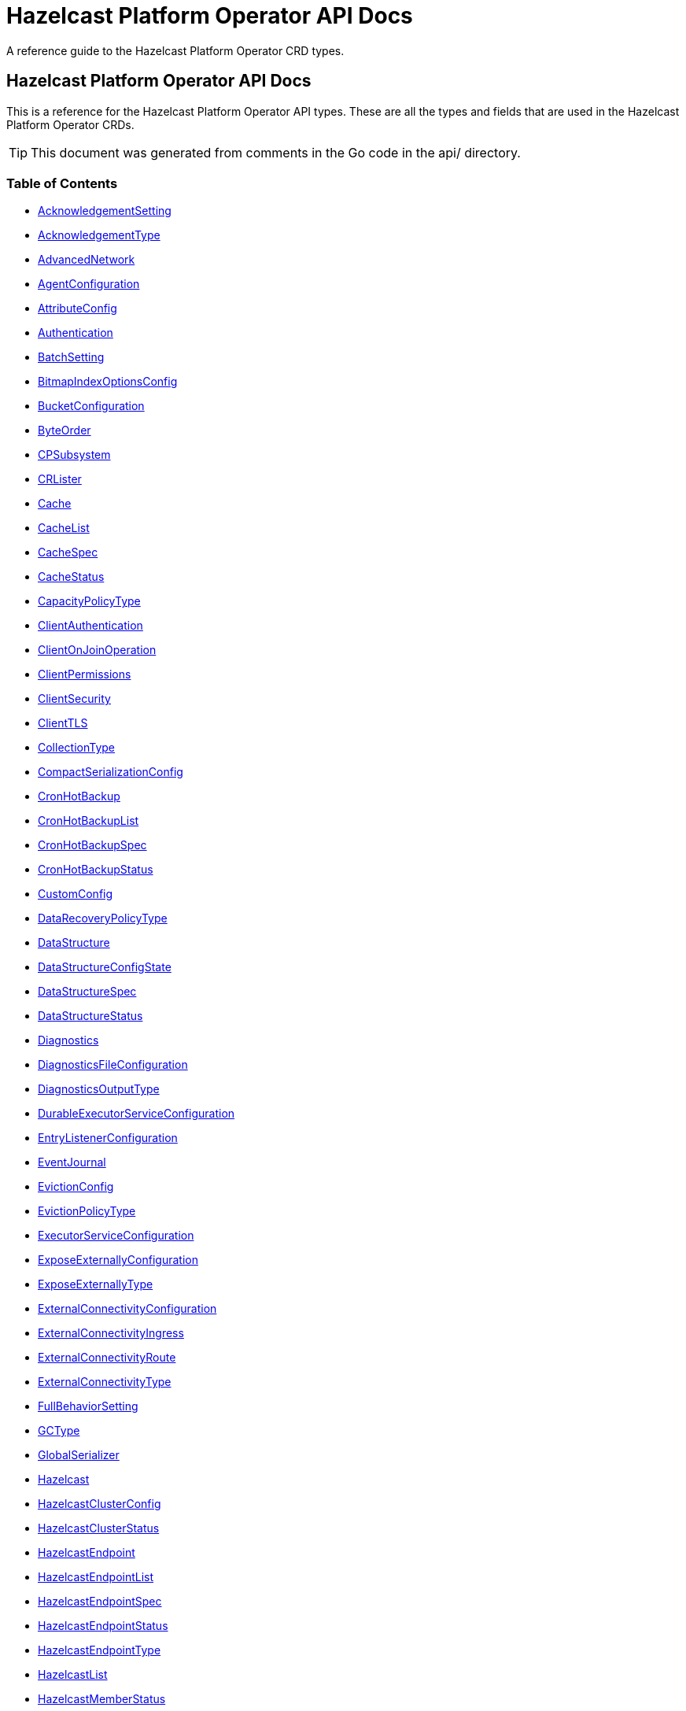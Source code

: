 
= Hazelcast Platform Operator API Docs

A reference guide to the Hazelcast Platform Operator CRD types.

== Hazelcast Platform Operator API Docs

This is a reference for the Hazelcast Platform Operator API types.
These are all the types and fields that are used in the Hazelcast Platform Operator CRDs. 

TIP: This document was generated from comments in the Go code in the api/ directory.

=== Table of Contents
* <<AcknowledgementSetting,AcknowledgementSetting>>
* <<AcknowledgementType,AcknowledgementType>>
* <<AdvancedNetwork,AdvancedNetwork>>
* <<AgentConfiguration,AgentConfiguration>>
* <<AttributeConfig,AttributeConfig>>
* <<Authentication,Authentication>>
* <<BatchSetting,BatchSetting>>
* <<BitmapIndexOptionsConfig,BitmapIndexOptionsConfig>>
* <<BucketConfiguration,BucketConfiguration>>
* <<ByteOrder,ByteOrder>>
* <<CPSubsystem,CPSubsystem>>
* <<CRLister,CRLister>>
* <<Cache,Cache>>
* <<CacheList,CacheList>>
* <<CacheSpec,CacheSpec>>
* <<CacheStatus,CacheStatus>>
* <<CapacityPolicyType,CapacityPolicyType>>
* <<ClientAuthentication,ClientAuthentication>>
* <<ClientOnJoinOperation,ClientOnJoinOperation>>
* <<ClientPermissions,ClientPermissions>>
* <<ClientSecurity,ClientSecurity>>
* <<ClientTLS,ClientTLS>>
* <<CollectionType,CollectionType>>
* <<CompactSerializationConfig,CompactSerializationConfig>>
* <<CronHotBackup,CronHotBackup>>
* <<CronHotBackupList,CronHotBackupList>>
* <<CronHotBackupSpec,CronHotBackupSpec>>
* <<CronHotBackupStatus,CronHotBackupStatus>>
* <<CustomConfig,CustomConfig>>
* <<DataRecoveryPolicyType,DataRecoveryPolicyType>>
* <<DataStructure,DataStructure>>
* <<DataStructureConfigState,DataStructureConfigState>>
* <<DataStructureSpec,DataStructureSpec>>
* <<DataStructureStatus,DataStructureStatus>>
* <<Diagnostics,Diagnostics>>
* <<DiagnosticsFileConfiguration,DiagnosticsFileConfiguration>>
* <<DiagnosticsOutputType,DiagnosticsOutputType>>
* <<DurableExecutorServiceConfiguration,DurableExecutorServiceConfiguration>>
* <<EntryListenerConfiguration,EntryListenerConfiguration>>
* <<EventJournal,EventJournal>>
* <<EvictionConfig,EvictionConfig>>
* <<EvictionPolicyType,EvictionPolicyType>>
* <<ExecutorServiceConfiguration,ExecutorServiceConfiguration>>
* <<ExposeExternallyConfiguration,ExposeExternallyConfiguration>>
* <<ExposeExternallyType,ExposeExternallyType>>
* <<ExternalConnectivityConfiguration,ExternalConnectivityConfiguration>>
* <<ExternalConnectivityIngress,ExternalConnectivityIngress>>
* <<ExternalConnectivityRoute,ExternalConnectivityRoute>>
* <<ExternalConnectivityType,ExternalConnectivityType>>
* <<FullBehaviorSetting,FullBehaviorSetting>>
* <<GCType,GCType>>
* <<GlobalSerializer,GlobalSerializer>>
* <<Hazelcast,Hazelcast>>
* <<HazelcastClusterConfig,HazelcastClusterConfig>>
* <<HazelcastClusterStatus,HazelcastClusterStatus>>
* <<HazelcastEndpoint,HazelcastEndpoint>>
* <<HazelcastEndpointList,HazelcastEndpointList>>
* <<HazelcastEndpointSpec,HazelcastEndpointSpec>>
* <<HazelcastEndpointStatus,HazelcastEndpointStatus>>
* <<HazelcastEndpointType,HazelcastEndpointType>>
* <<HazelcastList,HazelcastList>>
* <<HazelcastMemberStatus,HazelcastMemberStatus>>
* <<HazelcastPersistenceConfiguration,HazelcastPersistenceConfiguration>>
* <<HazelcastSpec,HazelcastSpec>>
* <<HazelcastStatus,HazelcastStatus>>
* <<HighAvailabilityMode,HighAvailabilityMode>>
* <<HotBackup,HotBackup>>
* <<HotBackupList,HotBackupList>>
* <<HotBackupSpec,HotBackupSpec>>
* <<HotBackupState,HotBackupState>>
* <<HotBackupStatus,HotBackupStatus>>
* <<HotBackupTemplateSpec,HotBackupTemplateSpec>>
* <<InMemoryFormatType,InMemoryFormatType>>
* <<IndexConfig,IndexConfig>>
* <<IndexType,IndexType>>
* <<InitialModeType,InitialModeType>>
* <<JAASAuthItem,JAASAuthItem>>
* <<JAASPropertiesSource,JAASPropertiesSource>>
* <<JAASPropertyFromSource,JAASPropertyFromSource>>
* <<JVMConfiguration,JVMConfiguration>>
* <<JVMGCConfiguration,JVMGCConfiguration>>
* <<JVMMemoryConfiguration,JVMMemoryConfiguration>>
* <<JavaFilterConfig,JavaFilterConfig>>
* <<JetEdgeDefaults,JetEdgeDefaults>>
* <<JetEngineConfiguration,JetEngineConfiguration>>
* <<JetInstance,JetInstance>>
* <<JetJob,JetJob>>
* <<JetJobList,JetJobList>>
* <<JetJobSnapshot,JetJobSnapshot>>
* <<JetJobSnapshotList,JetJobSnapshotList>>
* <<JetJobSnapshotSpec,JetJobSnapshotSpec>>
* <<JetJobSnapshotState,JetJobSnapshotState>>
* <<JetJobSnapshotStatus,JetJobSnapshotStatus>>
* <<JetJobSpec,JetJobSpec>>
* <<JetJobState,JetJobState>>
* <<JetJobStatus,JetJobStatus>>
* <<JetJobStatusPhase,JetJobStatusPhase>>
* <<JetRemoteFileConfiguration,JetRemoteFileConfiguration>>
* <<LDAPProvider,LDAPProvider>>
* <<LdapTLS,LdapTLS>>
* <<LiteMember,LiteMember>>
* <<LocalDeviceConfig,LocalDeviceConfig>>
* <<LoggingLevel,LoggingLevel>>
* <<LoginModuleUsage,LoginModuleUsage>>
* <<MCJVMConfiguration,MCJVMConfiguration>>
* <<MCPersistenceConfiguration,MCPersistenceConfiguration>>
* <<MCPhase,MCPhase>>
* <<ManagementCenter,ManagementCenter>>
* <<ManagementCenterConfig,ManagementCenterConfig>>
* <<ManagementCenterList,ManagementCenterList>>
* <<ManagementCenterSpec,ManagementCenterSpec>>
* <<ManagementCenterStatus,ManagementCenterStatus>>
* <<Map,Map>>
* <<MapConfigState,MapConfigState>>
* <<MapList,MapList>>
* <<MapSpec,MapSpec>>
* <<MapStatus,MapStatus>>
* <<MapStoreConfig,MapStoreConfig>>
* <<MaxSizePolicyType,MaxSizePolicyType>>
* <<MemberAccess,MemberAccess>>
* <<MerkleTreeConfig,MerkleTreeConfig>>
* <<ModuleDeploymentConfiguration,ModuleDeploymentConfiguration>>
* <<MultiMap,MultiMap>>
* <<MultiMapList,MultiMapList>>
* <<MultiMapSpec,MultiMapSpec>>
* <<MultiMapStatus,MultiMapStatus>>
* <<MutualAuthentication,MutualAuthentication>>
* <<NativeMemoryAllocatorType,NativeMemoryAllocatorType>>
* <<NativeMemoryConfiguration,NativeMemoryConfiguration>>
* <<NearCache,NearCache>>
* <<NearCacheEviction,NearCacheEviction>>
* <<NodeState,NodeState>>
* <<PVCNamePrefix,PVCNamePrefix>>
* <<PVCTemplateConfiguration,PVCTemplateConfiguration>>
* <<PermissionItem,PermissionItem>>
* <<PermissionWithName,PermissionWithName>>
* <<PersistenceStartupAction,PersistenceStartupAction>>
* <<Phase,Phase>>
* <<PvcConfiguration,PvcConfiguration>>
* <<Queue,Queue>>
* <<QueueList,QueueList>>
* <<QueueSetting,QueueSetting>>
* <<QueueSpec,QueueSpec>>
* <<QueueStatus,QueueStatus>>
* <<RMInMemoryFormatType,RMInMemoryFormatType>>
* <<Realm,Realm>>
* <<RemoteFileConfiguration,RemoteFileConfiguration>>
* <<ReplicatedMap,ReplicatedMap>>
* <<ReplicatedMapList,ReplicatedMapList>>
* <<ReplicatedMapSpec,ReplicatedMapSpec>>
* <<ReplicatedMapStatus,ReplicatedMapStatus>>
* <<ResourceKind,ResourceKind>>
* <<ResourceSpec,ResourceSpec>>
* <<RestoreConfiguration,RestoreConfiguration>>
* <<RestoreFromLocalConfiguration,RestoreFromLocalConfiguration>>
* <<RestoreState,RestoreState>>
* <<RestoreStatus,RestoreStatus>>
* <<SQL,SQL>>
* <<ScheduledExecutorServiceConfiguration,ScheduledExecutorServiceConfiguration>>
* <<SchedulingConfiguration,SchedulingConfiguration>>
* <<Security,Security>>
* <<SecurityProviders,SecurityProviders>>
* <<SerializationConfig,SerializationConfig>>
* <<SerializationFilterList,SerializationFilterList>>
* <<Serializer,Serializer>>
* <<ServerSocketEndpointConfig,ServerSocketEndpointConfig>>
* <<SimpleAuthentication,SimpleAuthentication>>
* <<SpecAnnotatorLabeler,SpecAnnotatorLabeler>>
* <<SyncConsistencyCheckStrategy,SyncConsistencyCheckStrategy>>
* <<TLS,TLS>>
* <<TieredStore,TieredStore>>
* <<Topic,Topic>>
* <<TopicList,TopicList>>
* <<TopicSpec,TopicSpec>>
* <<TopicStatus,TopicStatus>>
* <<UniqueKeyTransition,UniqueKeyTransition>>
* <<User,User>>
* <<UserCodeDeploymentConfig,UserCodeDeploymentConfig>>
* <<UserCodeNamespace,UserCodeNamespace>>
* <<UserCodeNamespaceList,UserCodeNamespaceList>>
* <<UserCodeNamespaceSpec,UserCodeNamespaceSpec>>
* <<UserCodeNamespaceState,UserCodeNamespaceState>>
* <<UserCodeNamespaceStatus,UserCodeNamespaceStatus>>
* <<UserCodeNamespacesConfig,UserCodeNamespacesConfig>>
* <<VectorCollection,VectorCollection>>
* <<VectorCollectionList,VectorCollectionList>>
* <<VectorCollectionSpec,VectorCollectionSpec>>
* <<VectorCollectionStatus,VectorCollectionStatus>>
* <<VectorIndex,VectorIndex>>
* <<VectorMetric,VectorMetric>>
* <<WANConfig,WANConfig>>
* <<WANServiceType,WANServiceType>>
* <<WanMemberStatus,WanMemberStatus>>
* <<WanReplication,WanReplication>>
* <<WanReplicationList,WanReplicationList>>
* <<WanReplicationMapStatus,WanReplicationMapStatus>>
* <<WanReplicationSpec,WanReplicationSpec>>
* <<WanReplicationStatus,WanReplicationStatus>>
* <<WanStatus,WanStatus>>
* <<WanSync,WanSync>>
* <<WanSyncList,WanSyncList>>
* <<WanSyncMapStatus,WanSyncMapStatus>>
* <<WanSyncPhase,WanSyncPhase>>
* <<WanSyncSpec,WanSyncSpec>>
* <<WanSyncStatus,WanSyncStatus>>

=== AcknowledgementSetting



[cols="4,8,4,2,4"options="header"]
|===
| Field | Description | Type | Required | Default
m| type | Type represents how a batch of replication events is considered successfully replicated. m| <<AcknowledgementType,AcknowledgementType>> | false | ACK_ON_OPERATION_COMPLETE
m| timeout | Timeout represents the time in milliseconds the source cluster waits for the acknowledgement. After timeout, the events will be resent. m| int32 | false | 60000
|===

<<Table of Contents,Back to TOC>>

=== AdvancedNetwork



[cols="4,8,4,2,4"options="header"]
|===
| Field | Description | Type | Required | Default
m| memberServerSocketEndpointConfig | &#160; m| <<ServerSocketEndpointConfig,ServerSocketEndpointConfig>> | false | -
m| clientServerSocketEndpointConfig | &#160; m| <<ServerSocketEndpointConfig,ServerSocketEndpointConfig>> | false | -
m| wan | &#160; m| []<<WANConfig,WANConfig>> | false | -
|===

<<Table of Contents,Back to TOC>>

=== AgentConfiguration



[cols="4,8,4,2,4"options="header"]
|===
| Field | Description | Type | Required | Default
m| repository | Repository to pull Hazelcast Platform Operator Agent(https://github.com/hazelcast/platform-operator-agent) m| string | false | "docker.io/hazelcast/platform-operator-agent"
m| version | Version of Hazelcast Platform Operator Agent. m| string | false | "latest-snapshot"
m| resources | Compute Resources required by the Agent container. m| &#42;https://kubernetes.io/docs/reference/generated/kubernetes-api/v1.32/#resourcerequirements-v1-core[corev1.ResourceRequirements] | false | -
|===

<<Table of Contents,Back to TOC>>

=== AttributeConfig



[cols="4,8,4,2,4"options="header"]
|===
| Field | Description | Type | Required | Default
m| name | Name of the attribute https://docs.hazelcast.com/hazelcast/latest/query/predicate-overview#creating-custom-query-attributes m| string | true | -
m| extractorClassName | Name of the extractor class https://docs.hazelcast.com/hazelcast/latest/query/predicate-overview#implementing-a-valueextractor m| string | true | -
|===

<<Table of Contents,Back to TOC>>

=== Authentication



[cols="4,8,4,2,4"options="header"]
|===
| Field | Description | Type | Required | Default
m| simple | &#160; m| &#42;<<SimpleAuthentication,SimpleAuthentication>> | false | -
m| jaas | &#160; m| []<<JAASAuthItem,JAASAuthItem>> | false | -
|===

<<Table of Contents,Back to TOC>>

=== BatchSetting



[cols="4,8,4,2,4"options="header"]
|===
| Field | Description | Type | Required | Default
m| size | Size represents the maximum batch size. m| int32 | false | 500
m| maximumDelay | MaximumDelay represents the maximum delay in milliseconds. If the batch size is not reached, the events will be sent after the maximum delay. m| int32 | false | 1000
|===

<<Table of Contents,Back to TOC>>

=== BitmapIndexOptionsConfig



[cols="4,8,4,2,4"options="header"]
|===
| Field | Description | Type | Required | Default
m| uniqueKey | &#160; m| string | true | -
m| uniqueKeyTransition | &#160; m| <<UniqueKeyTransition,UniqueKeyTransition>> | true | -
|===

<<Table of Contents,Back to TOC>>

=== BucketConfiguration



[cols="4,8,4,2,4"options="header"]
|===
| Field | Description | Type | Required | Default
m| secretName | Name of the secret with credentials for cloud providers. m| string | false | -
m| bucketURI | URL of the bucket to download HotBackup folders. AWS S3, GCP Bucket and Azure Blob storage buckets are supported. Example bucket URIs: - AWS S3     -> s3://bucket-name/path/to/folder - GCP Bucket -> gs://bucket-name/path/to/folder - Azure Blob -> azblob://bucket-name/path/to/folder m| string | true | -
|===
==== Deprecated
[cols="4,8,4,2,4"options="header"]
|===
| Field | Description | Type | Required | Default
m| secret | secret is a deprecated alias for secretName. m| string | false | -
|===

<<Table of Contents,Back to TOC>>

=== CPSubsystem

CPSubsystem contains the configuration of a component of a Hazelcast that builds a strongly consistent layer for a set of distributed data structures

[cols="4,8,4,2,4"options="header"]
|===
| Field | Description | Type | Required | Default
m| sessionTTLSeconds | SessionTTLSeconds is the duration for a CP session to be kept alive after the last received heartbeat. Must be greater than or equal to SessionHeartbeatIntervalSeconds and smaller than or equal to MissingCpMemberAutoRemovalSeconds. m| &#42;int32 | false | -
m| sessionHeartbeatIntervalSeconds | SessionHeartbeatIntervalSeconds Interval in seconds for the periodically committed CP session heartbeats. Must be smaller than SessionTTLSeconds. m| &#42;int32 | false | -
m| missingCpMemberAutoRemovalSeconds | MissingCpMemberAutoRemovalSeconds is the duration in seconds to wait before automatically removing a missing CP member from the CP Subsystem. m| &#42;int32 | false | -
m| failOnIndeterminateOperationState | FailOnIndeterminateOperationState indicated whether CP Subsystem operations use at-least-once and at-most-once execution guarantees. m| &#42;bool | false | -
m| dataLoadTimeoutSeconds | DataLoadTimeoutSeconds is the timeout duration in seconds for CP members to restore their persisted data from disk m| &#42;int32 | false | -
m| pvc | PVC is the configuration of PersistenceVolumeClaim. m| &#42;<<PvcConfiguration,PvcConfiguration>> | false | -
m| pvcName | PVCName is the name of the mounted PVC m| string | false | -
|===

<<Table of Contents,Back to TOC>>

=== Cache

Cache is the Schema for the caches API

[cols="4,8,4,2,4"options="header"]
|===
| Field | Description | Type | Required | Default
m| metadata | &#160; m| https://kubernetes.io/docs/reference/generated/kubernetes-api/v1.32/#objectmeta-v1-meta[metav1.ObjectMeta] | false | -
m| spec | &#160; m| <<CacheSpec,CacheSpec>> | true | -
m| status | &#160; m| <<CacheStatus,CacheStatus>> | false | -
|===

<<Table of Contents,Back to TOC>>

=== CacheList

CacheList contains a list of Cache

[cols="4,8,4,2,4"options="header"]
|===
| Field | Description | Type | Required | Default
m| metadata | &#160; m| https://kubernetes.io/docs/reference/generated/kubernetes-api/v1.32/#listmeta-v1-meta[metav1.ListMeta] | false | -
m| items | &#160; m| []<<Cache,Cache>> | true | -
|===

<<Table of Contents,Back to TOC>>

=== CacheSpec

CacheSpec defines the desired state of Cache It cannot be updated after the Cache is created

[cols="4,8,4,2,4"options="header"]
|===
| Field | Description | Type | Required | Default
m| name | Name of the data structure config to be created. If empty, CR name will be used. It cannot be updated after the config is created successfully. m| string | false | -
m| hazelcastResourceName | HazelcastResourceName defines the name of the Hazelcast resource that this resource is created for. m| string | true | -
m| backupCount | Number of synchronous backups. m| &#42;int32 | false | 1
m| asyncBackupCount | Number of asynchronous backups. m| int32 | false | 0
m| userCodeNamespace | Name of the User Code Namespace applied to this instance m| string | false | -
m| keyType | Class name of the key type m| string | false | -
m| valueType | Class name of the value type m| string | false | -
m| persistenceEnabled | When enabled, cache data will be persisted. m| bool | false | false
m| inMemoryFormat | InMemoryFormat specifies in which format data will be stored in your cache m| <<InMemoryFormatType,InMemoryFormatType>> | false | BINARY
m| eventJournal | EventJournal specifies event journal configuration of the Cache m| &#42;<<EventJournal,EventJournal>> | false | -
|===

<<Table of Contents,Back to TOC>>

=== CacheStatus

CacheStatus defines the observed state of Cache

[cols="4,8,4,2,4"options="header"]
|===
| Field | Description | Type | Required | Default
m| state | State of the data structure m| <<DataStructureConfigState,DataStructureConfigState>> | false | -
m| message | Message explaining the current state m| string | false | -
m| memberStatuses | Holds status of data structure for each Hazelcast member m| map[string]<<DataStructureConfigState,DataStructureConfigState>> | false | -
|===

<<Table of Contents,Back to TOC>>

=== ClientAuthentication



[cols="4,8,4,2,4"options="header"]
|===
| Field | Description | Type | Required | Default
m| realm | &#160; m| string | false | -
|===

<<Table of Contents,Back to TOC>>

=== ClientPermissions



[cols="4,8,4,2,4"options="header"]
|===
| Field | Description | Type | Required | Default
m| priorityGrant | &#160; m| &#42;bool | false | -
m| onJoinOperation | &#160; m| <<ClientOnJoinOperation,ClientOnJoinOperation>> | false | -
m| all | &#160; m| &#42;<<PermissionItem,PermissionItem>> | false | -
m| permissions | &#160; m| map[string][]<<PermissionWithName,PermissionWithName>> | false | -
|===

<<Table of Contents,Back to TOC>>

=== ClientSecurity



[cols="4,8,4,2,4"options="header"]
|===
| Field | Description | Type | Required | Default
m| clientSecretName | &#160; m| string | false | -
|===

<<Table of Contents,Back to TOC>>

=== ClientTLS

ClientTLS is used by Management Center CR, MC has nothing to do with MemberAuthentication

[cols="4,8,4,2,4"options="header"]
|===
| Field | Description | Type | Required | Default
m| secretName | Name of the secret with TLS certificate and key. m| string | true | -
m| clientAuthentication | Mutual authentication configuration for the client. It is None by default which means the client side of connection is not authenticated. m| <<MutualAuthentication,MutualAuthentication>> | false | "None"
|===
==== Deprecated
[cols="4,8,4,2,4"options="header"]
|===
| Field | Description | Type | Required | Default
m| mutualAuthentication | mutualAuthentication is deprecated. Use clientAuthentication field instead. Mutual authentication configuration. It’s None by default which means the client side of connection is not authenticated. m| <<MutualAuthentication,MutualAuthentication>> | false | -
|===

<<Table of Contents,Back to TOC>>

=== CompactSerializationConfig

CompactSerializationConfig is the configuration for the Hazelcast Compact serialization.

[cols="4,8,4,2,4"options="header"]
|===
| Field | Description | Type | Required | Default
m| serializers | Serializers is the list of explicit serializers to be registered. m| []string | false | -
m| classes | Classes is the list of class names for which a zero-config serializer will be registered, without implementing an explicit serializer. m| []string | false | -
|===

<<Table of Contents,Back to TOC>>

=== CronHotBackup

CronHotBackup is the Schema for the cronhotbackups API

[cols="4,8,4,2,4"options="header"]
|===
| Field | Description | Type | Required | Default
m| metadata | &#160; m| https://kubernetes.io/docs/reference/generated/kubernetes-api/v1.32/#objectmeta-v1-meta[metav1.ObjectMeta] | false | -
m| spec | &#160; m| <<CronHotBackupSpec,CronHotBackupSpec>> | true | -
m| status | &#160; m| <<CronHotBackupStatus,CronHotBackupStatus>> | false | -
|===

<<Table of Contents,Back to TOC>>

=== CronHotBackupList

CronHotBackupList contains a list of CronHotBackup

[cols="4,8,4,2,4"options="header"]
|===
| Field | Description | Type | Required | Default
m| metadata | &#160; m| https://kubernetes.io/docs/reference/generated/kubernetes-api/v1.32/#listmeta-v1-meta[metav1.ListMeta] | false | -
m| items | &#160; m| []<<CronHotBackup,CronHotBackup>> | true | -
|===

<<Table of Contents,Back to TOC>>

=== CronHotBackupSpec

CronHotBackupSpec defines the desired state of CronHotBackup

[cols="4,8,4,2,4"options="header"]
|===
| Field | Description | Type | Required | Default
m| schedule | Schedule contains a crontab-like expression that defines the schedule in which HotBackup will be started. If the Schedule is empty the HotBackup will start only once when applied. m| string | true | -
m| hotBackupTemplate | Specifies the hot backup that will be created when executing a CronHotBackup. m| <<HotBackupTemplateSpec,HotBackupTemplateSpec>> | true | -
m| successfulHotBackupsHistoryLimit | The number of successful finished hot backups to retain. m| &#42;int32 | false | 5
m| failedHotBackupsHistoryLimit | The number of failed finished hot backups to retain. m| &#42;int32 | false | 3
m| suspend | When true, CronHotBackup will stop creating HotBackup CRs until it is disabled m| bool | false | false
|===

<<Table of Contents,Back to TOC>>

=== CustomConfig

CustomConfig contains the name of the custom configuration object

[cols="4,8,4,2,4"options="header"]
|===
| Field | Description | Type | Required | Default
m| customConfigCmName | Name of the ConfigMap with the Hazelcast custom configuration. This configuration from the ConfigMap might be overridden by the Hazelcast CR configuration. m| string | false | -
m| customConfigSecretName | Name of the Secret with the Hazelcast custom configuration. This configuration from the ConfigMap might be overridden by the Hazelcast CR configuration. m| string | false | -
|===

<<Table of Contents,Back to TOC>>

=== DataStructureSpec

DataStructureSpec is a common spec for data structures.

[cols="4,8,4,2,4"options="header"]
|===
| Field | Description | Type | Required | Default
m| name | Name of the data structure config to be created. If empty, CR name will be used. It cannot be updated after the config is created successfully. m| string | false | -
m| hazelcastResourceName | HazelcastResourceName defines the name of the Hazelcast resource that this resource is created for. m| string | true | -
m| backupCount | Number of synchronous backups. m| &#42;int32 | false | 1
m| asyncBackupCount | Number of asynchronous backups. m| int32 | false | 0
m| userCodeNamespace | Name of the User Code Namespace applied to this instance m| string | false | -
|===

<<Table of Contents,Back to TOC>>

=== DataStructureStatus



[cols="4,8,4,2,4"options="header"]
|===
| Field | Description | Type | Required | Default
m| state | State of the data structure m| <<DataStructureConfigState,DataStructureConfigState>> | false | -
m| message | Message explaining the current state m| string | false | -
m| memberStatuses | Holds status of data structure for each Hazelcast member m| map[string]<<DataStructureConfigState,DataStructureConfigState>> | false | -
|===

<<Table of Contents,Back to TOC>>

=== Diagnostics

Diagnostics configures the diagnostics logging.

[cols="4,8,4,2,4"options="header"]
|===
| Field | Description | Type | Required | Default
m| outputType | &#160; m| <<DiagnosticsOutputType,DiagnosticsOutputType>> | false | STDOUT
m| includeEpochTime | &#160; m| &#42;bool | false | true
m| maxRolledFileSize | &#160; m| &#42;resource.Quantity | true | "50M"
m| maxRolledFileCount | &#160; m| int32 | true | 10
m| fileNamePrefix | FileNamePrefix is the prefix of the diagnostics logs file. m| string | false | -
m| pluginProperties | PluginProperties specifies the properties for the diagnostics plugin. m| map[string]string | false | -
m| autoOffTimerInMinutes | AutoOffTimerInMinutes if present, sets the time in minuter after which the diagnostic logging will be turned off. m| &#42;int32 | false | -
m| pvcName | PVCName is the name of the PVC. m| string | false | -
|===

<<Table of Contents,Back to TOC>>

=== DiagnosticsFileConfiguration



[cols="4,8,4,2,4"options="header"]
|===
| Field | Description | Type | Required | Default
m| maxRolledFileSizeInMB | &#160; m| int32 | true | 50
m| maxRolledFileCount | &#160; m| int32 | true | 10
m| fileNamePrefix | FileNamePrefix is the prefix of the diagnostics logs file. m| string | false | -
|===

<<Table of Contents,Back to TOC>>

=== DurableExecutorServiceConfiguration



[cols="4,8,4,2,4"options="header"]
|===
| Field | Description | Type | Required | Default
m| name | The name of the executor service m| string | false | "default"
m| poolSize | The number of executor threads per member. m| int32 | false | 16
m| durability | Durability of the executor. m| int32 | false | 1
m| capacity | Capacity of the executor task per partition. m| int32 | false | 100
m| userCodeNamespace | Name of the User Code Namespace applied to this instance m| string | false | -
|===

<<Table of Contents,Back to TOC>>

=== EntryListenerConfiguration



[cols="4,8,4,2,4"options="header"]
|===
| Field | Description | Type | Required | Default
m| className | ClassName is the fully qualified name of the class that implements any of the Listener interface. m| string | true | -
m| includeValues | IncludeValues is an optional attribute that indicates whether the event will contain the map value. Defaults to true. m| &#42;bool | false | true
m| local | Local is an optional attribute that indicates whether the map on the local member can be listened to. Defaults to false. m| bool | false | false
|===

<<Table of Contents,Back to TOC>>

=== EventJournal



[cols="4,8,4,2,4"options="header"]
|===
| Field | Description | Type | Required | Default
m| capacity | Capacity sets the capacity of the ringbuffer underlying the event journal. m| int32 | false | 10000
m| timeToLiveSeconds | TimeToLiveSeconds indicates how long the items remain in the event journal before they are expired. m| int32 | false | 0
|===

<<Table of Contents,Back to TOC>>

=== EvictionConfig



[cols="4,8,4,2,4"options="header"]
|===
| Field | Description | Type | Required | Default
m| evictionPolicy | Eviction policy to be applied when map reaches its max size according to the max size policy. m| <<EvictionPolicyType,EvictionPolicyType>> | false | "NONE"
m| maxSize | Max size of the map. m| int32 | false | 0
m| maxSizePolicy | Policy for deciding if the maxSize is reached. m| <<MaxSizePolicyType,MaxSizePolicyType>> | false | "PER_NODE"
|===

<<Table of Contents,Back to TOC>>

=== ExecutorServiceConfiguration



[cols="4,8,4,2,4"options="header"]
|===
| Field | Description | Type | Required | Default
m| name | The name of the executor service m| string | false | "default"
m| poolSize | The number of executor threads per member. m| int32 | false | 8
m| queueCapacity | Task queue capacity of the executor. m| int32 | false | 0
m| userCodeNamespace | Name of the User Code Namespace applied to this instance m| string | false | -
|===

<<Table of Contents,Back to TOC>>

=== ExposeExternallyConfiguration

ExposeExternallyConfiguration defines how to expose Hazelcast cluster to external clients

[cols="4,8,4,2,4"options="header"]
|===
| Field | Description | Type | Required | Default
m| type | Specifies how members are exposed. Valid values are: - "Smart" (default): each member pod is exposed with a separate external address - "Unisocket": all member pods are exposed with one external address m| <<ExposeExternallyType,ExposeExternallyType>> | false | "Smart"
m| discoveryServiceType | Type of the service used to discover Hazelcast cluster. m| https://kubernetes.io/docs/reference/generated/kubernetes-api/v1.32/#servicetype-v1-core[corev1.ServiceType] | false | "LoadBalancer"
m| memberAccess | How each member is accessed from the external client. Only available for "Smart" client and valid values are: - "NodePortExternalIP" (default): each member is accessed by the NodePort service and the node external IP/hostname - "NodePortNodeName": each member is accessed by the NodePort service and the node name - "LoadBalancer": each member is accessed by the LoadBalancer service external address m| <<MemberAccess,MemberAccess>> | false | -
|===

<<Table of Contents,Back to TOC>>

=== ExternalConnectivityConfiguration

ExternalConnectivityConfiguration defines how to expose Management Center pod.

[cols="4,8,4,2,4"options="header"]
|===
| Field | Description | Type | Required | Default
m| type | How Management Center is exposed. Valid values are: - "ClusterIP" - "NodePort" - "LoadBalancer" (default) m| <<ExternalConnectivityType,ExternalConnectivityType>> | false | "LoadBalancer"
m| ingress | Ingress configuration of Management Center m| &#42;<<ExternalConnectivityIngress,ExternalConnectivityIngress>> | false | -
m| route | OpenShift Route configuration of Management Center m| &#42;<<ExternalConnectivityRoute,ExternalConnectivityRoute>> | false | -
|===

<<Table of Contents,Back to TOC>>

=== ExternalConnectivityIngress

ExternalConnectivityIngress defines ingress configuration of Management Center

[cols="4,8,4,2,4"options="header"]
|===
| Field | Description | Type | Required | Default
m| hostname | Hostname of Management Center exposed by Ingress. Ingress controller will use this hostname to route inbound traffic. m| string | true | -
m| ingressClassName | IngressClassName of the ingress object. m| string | false | -
m| annotations | Annotations added to the ingress object. m| map[string]string | false | -
m| path | Path of the ingress rule. m| string | false | "/"
|===

<<Table of Contents,Back to TOC>>

=== ExternalConnectivityRoute

ExternalConnectivityRoute defines OpenShift route configuration of Management Center

[cols="4,8,4,2,4"options="header"]
|===
| Field | Description | Type | Required | Default
m| hostname | Hostname of Management Center exposed by route. Openshift routers will use this hostname to route inbound traffic. m| string | true | -
|===

<<Table of Contents,Back to TOC>>

=== GlobalSerializer

GlobalSerializer is registered as a fallback serializer to handle all other objects if a serializer cannot be located for them.

[cols="4,8,4,2,4"options="header"]
|===
| Field | Description | Type | Required | Default
m| overrideJavaSerialization | If set to true, will replace the internal Java serialization. m| &#42;bool | false | -
m| className | Class name of the GlobalSerializer. m| string | true | -
|===

<<Table of Contents,Back to TOC>>

=== Hazelcast

Hazelcast is the Schema for the hazelcasts API

[cols="4,8,4,2,4"options="header"]
|===
| Field | Description | Type | Required | Default
m| metadata | &#160; m| https://kubernetes.io/docs/reference/generated/kubernetes-api/v1.32/#objectmeta-v1-meta[metav1.ObjectMeta] | false | -
m| spec | &#160; m| <<HazelcastSpec,HazelcastSpec>> | false | -
m| status | &#160; m| <<HazelcastStatus,HazelcastStatus>> | false | -
|===

<<Table of Contents,Back to TOC>>

=== HazelcastClusterConfig



[cols="4,8,4,2,4"options="header"]
|===
| Field | Description | Type | Required | Default
m| name | Name of the Hazelcast cluster that Management Center will connect to, default is dev. m| string | false | "dev"
m| address | IP address or DNS name of the Hazelcast cluster. If the cluster is exposed with a service name in a different namespace, use the following syntax "<service-name>.<service-namespace>". m| string | true | -
m| tls | TLS client configuration. m| &#42;<<ClientTLS,ClientTLS>> | false | -
m| security | Security client configuration. m| &#42;<<ClientSecurity,ClientSecurity>> | false | -
|===

<<Table of Contents,Back to TOC>>

=== HazelcastClusterStatus

HazelcastClusterStatus defines the status of the Hazelcast cluster

[cols="4,8,4,2,4"options="header"]
|===
| Field | Description | Type | Required | Default
m| readyMembers | ReadyMembers represents the number of members that are connected to cluster from the desired number of members in the format <ready>/<desired> m| string | false | -
|===

<<Table of Contents,Back to TOC>>

=== HazelcastEndpoint

HazelcastEndpoint is the Schema for the hazelcastendpoints API

[cols="4,8,4,2,4"options="header"]
|===
| Field | Description | Type | Required | Default
m| metadata | &#160; m| https://kubernetes.io/docs/reference/generated/kubernetes-api/v1.32/#objectmeta-v1-meta[metav1.ObjectMeta] | false | -
m| spec | &#160; m| <<HazelcastEndpointSpec,HazelcastEndpointSpec>> | false | -
m| status | &#160; m| <<HazelcastEndpointStatus,HazelcastEndpointStatus>> | false | -
|===

<<Table of Contents,Back to TOC>>

=== HazelcastEndpointList

HazelcastEndpointList contains a list of HazelcastEndpoint

[cols="4,8,4,2,4"options="header"]
|===
| Field | Description | Type | Required | Default
m| metadata | &#160; m| https://kubernetes.io/docs/reference/generated/kubernetes-api/v1.32/#listmeta-v1-meta[metav1.ListMeta] | false | -
m| items | &#160; m| []<<HazelcastEndpoint,HazelcastEndpoint>> | true | -
|===

<<Table of Contents,Back to TOC>>

=== HazelcastEndpointSpec

HazelcastEndpointSpec defines the desired state of HazelcastEndpoint

[cols="4,8,4,2,4"options="header"]
|===
| Field | Description | Type | Required | Default
m| type | Type defines the endpoint connection. It is used to identify the target of the endpoint. m| <<HazelcastEndpointType,HazelcastEndpointType>> | true | -
m| port | Port of the endpoint. m| int32 | true | -
m| hazelcastResourceName | HazelcastResourceName defines the name of the Hazelcast resource that this resource is created for. m| string | true | -
|===

<<Table of Contents,Back to TOC>>

=== HazelcastEndpointStatus

HazelcastEndpointStatus defines the observed state of HazelcastEndpoint

[cols="4,8,4,2,4"options="header"]
|===
| Field | Description | Type | Required | Default
m| address | Address is the external address of the endpoint. It is taken from the corresponding service. m| string | false | -
|===

<<Table of Contents,Back to TOC>>

=== HazelcastList

HazelcastList contains a list of Hazelcast

[cols="4,8,4,2,4"options="header"]
|===
| Field | Description | Type | Required | Default
m| metadata | &#160; m| https://kubernetes.io/docs/reference/generated/kubernetes-api/v1.32/#listmeta-v1-meta[metav1.ListMeta] | false | -
m| items | &#160; m| []<<Hazelcast,Hazelcast>> | true | -
|===

<<Table of Contents,Back to TOC>>

=== HazelcastMemberStatus

HazelcastMemberStatus defines the observed state of the individual Hazelcast member.

[cols="4,8,4,2,4"options="header"]
|===
| Field | Description | Type | Required | Default
m| podName | PodName is the name of the Hazelcast member pod. m| string | false | -
m| uid | Uid is the unique member identifier within the cluster. m| string | false | -
m| ip | Ip is the IP address of the member within the cluster. m| string | false | -
m| version | Version represents the Hazelcast version of the member. m| string | false | -
m| state | State represents the observed state of the member. m| <<NodeState,NodeState>> | false | -
m| master | Master flag is set to true if the member is master. m| bool | false | -
m| lite | Lite is the flag that is true when the member is lite-member. m| bool | false | -
m| ownedPartitions | OwnedPartitions represents the partitions count on the member. m| int32 | false | -
m| connected | Ready is the flag that is set to true when the member is successfully started, connected to cluster and ready to accept connections. m| bool | false | -
m| message | Message contains the optional message with the details of the cluster state. m| string | false | -
m| reason | Reason contains the optional reason of member crash or restart. m| string | false | -
m| restartCount | RestartCount is the number of times the member has been restarted. m| int32 | false | -
m| diagnosticsEnabled | DiagnosticsEnabled indicates the status of diagnostic logging configuration. m| bool | false | -
|===

<<Table of Contents,Back to TOC>>

=== HazelcastPersistenceConfiguration

HazelcastPersistenceConfiguration contains the configuration for Hazelcast Persistence and K8s storage.

[cols="4,8,4,2,4"options="header"]
|===
| Field | Description | Type | Required | Default
m| clusterDataRecoveryPolicy | Configuration of the cluster recovery strategy. m| <<DataRecoveryPolicyType,DataRecoveryPolicyType>> | false | "PartialRecoveryMostComplete"
m| dataRecoveryTimeout | DataRecoveryTimeout is timeout for each step of data recovery in seconds. Maximum timeout is equal to DataRecoveryTimeout*2 (for each step: validation and data-load). m| int32 | false | -
m| pvc | Configuration of PersistenceVolumeClaim. m| &#42;<<PvcConfiguration,PvcConfiguration>> | false | -
m| pvcName | PVCName is the name of the mounted PVC m| string | false | -
m| restore | Restore configuration m| <<RestoreConfiguration,RestoreConfiguration>> | false | {}
|===
==== Deprecated
[cols="4,8,4,2,4"options="header"]
|===
| Field | Description | Type | Required | Default
m| baseDir | BaseDir is deprecated. Use restore.localConfig to restore from a local backup. m| string | false | -
m| startupAction | DEPRECATED: DeprecatedStartupAction is deprecated. Use ClusterDataRecoveryPolicy PartialRecoveryMostComplete instead. DeprecatedStartupAction represents the action triggered when the cluster starts to force the cluster startup. m| <<PersistenceStartupAction,PersistenceStartupAction>> | false | -
|===

<<Table of Contents,Back to TOC>>

=== HazelcastSpec

HazelcastSpec defines the desired state of Hazelcast

[cols="4,8,4,2,4"options="header"]
|===
| Field | Description | Type | Required | Default
m| clusterSize | Number of Hazelcast members in the cluster. m| &#42;int32 | false | 3
m| repository | Repository to pull the Hazelcast Platform image from. m| string | false | "docker.io/hazelcast/hazelcast-enterprise"
m| version | Version of Hazelcast Platform. m| string | false | "5.6.0-SNAPSHOT"
m| imagePullPolicy | Pull policy for the Hazelcast Platform image m| https://kubernetes.io/docs/reference/generated/kubernetes-api/v1.32/#pullpolicy-v1-core[corev1.PullPolicy] | false | "IfNotPresent"
m| imagePullSecrets | Image pull secrets for the Hazelcast Platform image m| []https://kubernetes.io/docs/reference/generated/kubernetes-api/v1.32/#localobjectreference-v1-core[corev1.LocalObjectReference] | false | -
m| licenseKeySecretName | Name of the secret with Hazelcast Enterprise License Key. m| string | true | -
m| exposeExternally | Configuration to expose Hazelcast cluster to external clients. m| &#42;<<ExposeExternallyConfiguration,ExposeExternallyConfiguration>> | false | -
m| clusterName | Name of the Hazelcast cluster. m| string | false | "dev"
m| scheduling | Scheduling details m| &#42;<<SchedulingConfiguration,SchedulingConfiguration>> | false | -
m| resources | Compute Resources required by the Hazelcast container. m| &#42;https://kubernetes.io/docs/reference/generated/kubernetes-api/v1.32/#resourcerequirements-v1-core[corev1.ResourceRequirements] | false | -
m| persistence | Persistence configuration m| &#42;<<HazelcastPersistenceConfiguration,HazelcastPersistenceConfiguration>> | false | -
m| agent | B&R Agent configurations m| <<AgentConfiguration,AgentConfiguration>> | false | {repository: "docker.io/hazelcast/platform-operator-agent", version: "latest-snapshot"}
m| jet | Jet Engine configuration m| &#42;<<JetEngineConfiguration,JetEngineConfiguration>> | false | {enabled: true, resourceUploadEnabled: false}
m| executorServices | Java Executor Service configurations, see https://docs.hazelcast.com/hazelcast/latest/computing/executor-service m| []<<ExecutorServiceConfiguration,ExecutorServiceConfiguration>> | false | -
m| durableExecutorServices | Durable Executor Service configurations, see https://docs.hazelcast.com/hazelcast/latest/computing/durable-executor-service m| []<<DurableExecutorServiceConfiguration,DurableExecutorServiceConfiguration>> | false | -
m| scheduledExecutorServices | Scheduled Executor Service configurations, see https://docs.hazelcast.com/hazelcast/latest/computing/scheduled-executor-service m| []<<ScheduledExecutorServiceConfiguration,ScheduledExecutorServiceConfiguration>> | false | -
m| properties | Hazelcast system properties, see https://docs.hazelcast.com/hazelcast/latest/system-properties m| map[string]string | false | -
m| loggingLevel | Logging level for Hazelcast members m| <<LoggingLevel,LoggingLevel>> | false | "INFO"
m| highAvailabilityMode | Configuration to create clusters resilient to node and zone failures m| <<HighAvailabilityMode,HighAvailabilityMode>> | false | -
m| jvm | Hazelcast JVM configuration m| &#42;<<JVMConfiguration,JVMConfiguration>> | false | -
m| nativeMemory | Hazelcast Native Memory (HD Memory) configuration m| &#42;<<NativeMemoryConfiguration,NativeMemoryConfiguration>> | false | -
m| advancedNetwork | Hazelcast Advanced Network configuration m| &#42;<<AdvancedNetwork,AdvancedNetwork>> | false | -
m| managementCenter | Hazelcast Management Center Configuration m| &#42;<<ManagementCenterConfig,ManagementCenterConfig>> | false | -
m| tls | Hazelcast TLS configuration m| &#42;<<TLS,TLS>> | false | -
m| serialization | Hazelcast serialization configuration m| &#42;<<SerializationConfig,SerializationConfig>> | false | -
m| customConfigCmName | Name of the ConfigMap with the Hazelcast custom configuration. This configuration from the ConfigMap might be overridden by the Hazelcast CR configuration. m| string | false | -
m| customConfigSecretName | Name of the Secret with the Hazelcast custom configuration. This configuration from the ConfigMap might be overridden by the Hazelcast CR configuration. m| string | false | -
m| sql | Hazelcast SQL configuration m| &#42;<<SQL,SQL>> | false | -
m| localDevices | Hazelcast LocalDevice configuration m| []<<LocalDeviceConfig,LocalDeviceConfig>> | false | -
m| annotations | Hazelcast Kubernetes resource annotations m| map[string]string | false | -
m| labels | Hazelcast Kubernetes resource labels m| map[string]string | false | -
m| serviceAccountName | ServiceAccountName is the name of the ServiceAccount to use to run Hazelcast cluster. More info: https://kubernetes.io/docs/tasks/configure-pod-container/configure-service-account/ m| string | false | -
m| cpSubsystem | CPSubsystem is the configuration of the Hazelcast CP Subsystem. m| &#42;<<CPSubsystem,CPSubsystem>> | false | -
m| userCodeNamespaces | UserCodeNamespaces provide a container for Java classpath resources, such as user code and accompanying artifacts like property files m| &#42;<<UserCodeNamespacesConfig,UserCodeNamespacesConfig>> | false | -
m| env | Env configuration of environment variables m| []https://kubernetes.io/docs/reference/generated/kubernetes-api/v1.32/#envvar-v1-core[corev1.EnvVar] | false | -
m| liteMember | &#160; m| &#42;<<LiteMember,LiteMember>> | false | -
m| security | &#160; m| &#42;<<Security,Security>> | false | -
m| diagnostics | &#160; m| &#42;<<Diagnostics,Diagnostics>> | false | -
m| persistenceVolumeClaims | PersistenceVolumeClaims specifies the PVCs that will be created and attached to the created StatefulSet. m| []<<PVCTemplateConfiguration,PVCTemplateConfiguration>> | false | -
m| kubernetesMaster | KubernetesMaster is the URL of the Kubernetes master used by the Hazelcast discovery plugin to discover other members. Defaults to https://kubernetes.default.svc. m| string | false | -
m| moduleDeployment | User Codes to Download into CLASSPATH m| &#42;<<ModuleDeploymentConfiguration,ModuleDeploymentConfiguration>> | false | -
|===
==== Deprecated
[cols="4,8,4,2,4"options="header"]
|===
| Field | Description | Type | Required | Default
m| licenseKeySecret | licenseKeySecret is a deprecated alias for licenseKeySecretName. m| string | false | -
m| userCodeDeployment | User Codes to Download into CLASSPATH m| &#42;<<UserCodeDeploymentConfig,UserCodeDeploymentConfig>> | false | -
|===

<<Table of Contents,Back to TOC>>

=== HazelcastStatus

HazelcastStatus defines the observed state of Hazelcast

[cols="4,8,4,2,4"options="header"]
|===
| Field | Description | Type | Required | Default
m| clusterSize | Number of Hazelcast members in the cluster. m| int32 | false | -
m| liteMemberCount | Number of Hazelcast lite members in the cluster. m| int32 | false | -
m| selector | Selector is a label selector used by HorizontalPodAutoscaler to autoscale Hazelcast resource. m| string | false | -
m| phase | Phase of the Hazelcast cluster m| <<Phase,Phase>> | false | -
m| hazelcastClusterStatus | Status of the Hazelcast cluster m| <<HazelcastClusterStatus,HazelcastClusterStatus>> | false | -
m| message | Message about the Hazelcast cluster state m| string | false | -
m| members | Status of Hazelcast members m| []<<HazelcastMemberStatus,HazelcastMemberStatus>> | false | -
m| restore | Status of restore process of the Hazelcast cluster m| <<RestoreStatus,RestoreStatus>> | false | {}
|===

<<Table of Contents,Back to TOC>>

=== HotBackup

HotBackup is the Schema for the hot backup API

[cols="4,8,4,2,4"options="header"]
|===
| Field | Description | Type | Required | Default
m| metadata | &#160; m| https://kubernetes.io/docs/reference/generated/kubernetes-api/v1.32/#objectmeta-v1-meta[metav1.ObjectMeta] | false | -
m| spec | &#160; m| <<HotBackupSpec,HotBackupSpec>> | true | -
m| status | &#160; m| <<HotBackupStatus,HotBackupStatus>> | false | -
|===

<<Table of Contents,Back to TOC>>

=== HotBackupList

HotBackupList contains a list of HotBackup

[cols="4,8,4,2,4"options="header"]
|===
| Field | Description | Type | Required | Default
m| metadata | &#160; m| https://kubernetes.io/docs/reference/generated/kubernetes-api/v1.32/#listmeta-v1-meta[metav1.ListMeta] | false | -
m| items | &#160; m| []<<HotBackup,HotBackup>> | true | -
|===

<<Table of Contents,Back to TOC>>

=== HotBackupSpec

HotBackupSpec defines the Spec of HotBackup

[cols="4,8,4,2,4"options="header"]
|===
| Field | Description | Type | Required | Default
m| hazelcastResourceName | HazelcastResourceName defines the name of the Hazelcast resource m| string | true | -
m| bucketURI | URL of the bucket to download HotBackup folders. AWS S3, GCP Bucket and Azure Blob storage buckets are supported. Example bucket URIs: - AWS S3     -> s3://bucket-name/path/to/folder - GCP Bucket -> gs://bucket-name/path/to/folder - Azure Blob -> azblob://bucket-name/path/to/folder m| string | false | -
m| secretName | Name of the secret with credentials for cloud providers. m| string | false | -
|===
==== Deprecated
[cols="4,8,4,2,4"options="header"]
|===
| Field | Description | Type | Required | Default
m| secret | secret is a deprecated alias for secretName. m| string | false | -
|===

<<Table of Contents,Back to TOC>>

=== HotBackupStatus

HotBackupStatus defines the observed state of HotBackup

[cols="4,8,4,2,4"options="header"]
|===
| Field | Description | Type | Required | Default
m| state | &#160; m| <<HotBackupState,HotBackupState>> | false | -
m| message | &#160; m| string | false | -
m| backupUUIDs | &#160; m| []string | false | -
|===

<<Table of Contents,Back to TOC>>

=== HotBackupTemplateSpec



[cols="4,8,4,2,4"options="header"]
|===
| Field | Description | Type | Required | Default
m| metadata | Standard object's metadata of the hot backups created from this template. m| https://kubernetes.io/docs/reference/generated/kubernetes-api/v1.32/#objectmeta-v1-meta[metav1.ObjectMeta] | false | -
m| spec | Specification of the desired behavior of the hot backup. m| <<HotBackupSpec,HotBackupSpec>> | true | -
|===

<<Table of Contents,Back to TOC>>

=== IndexConfig



[cols="4,8,4,2,4"options="header"]
|===
| Field | Description | Type | Required | Default
m| name | Name of the index config. m| string | false | -
m| type | Type of the index. See https://docs.hazelcast.com/hazelcast/latest/query/indexing-maps#index-types m| <<IndexType,IndexType>> | true | -
m| attributes | Attributes of the index. m| []string | false | -
m| bitMapIndexOptions | Options for "BITMAP" index type. See https://docs.hazelcast.com/hazelcast/latest/query/indexing-maps#configuring-bitmap-indexes m| &#42;<<BitmapIndexOptionsConfig,BitmapIndexOptionsConfig>> | false | -
|===

<<Table of Contents,Back to TOC>>

=== JAASAuthItem



[cols="4,8,4,2,4"options="header"]
|===
| Field | Description | Type | Required | Default
m| className | &#160; m| string | true | -
m| usage | &#160; m| <<LoginModuleUsage,LoginModuleUsage>> | true | REQUIRED
m| properties | &#160; m| map[string]string | false | -
m| propertiesFrom | &#160; m| []<<JAASPropertyFromSource,JAASPropertyFromSource>> | false | -
|===

<<Table of Contents,Back to TOC>>

=== JAASPropertyFromSource

JAASPropertyFromSource represents the source for the JAAS Properties

[cols="4,8,4,2,4"options="header"]
|===
| Field | Description | Type | Required | Default
m| configMapRef | The ConfigMap to select from m| &#42;<<JAASPropertiesSource,JAASPropertiesSource>> | false | -
m| secretRef | The Secret to select from m| &#42;<<JAASPropertiesSource,JAASPropertiesSource>> | false | -
|===

<<Table of Contents,Back to TOC>>

=== JVMConfiguration

JVMConfiguration is a Hazelcast JVM configuration

[cols="4,8,4,2,4"options="header"]
|===
| Field | Description | Type | Required | Default
m| memory | Memory is a JVM memory configuration m| &#42;<<JVMMemoryConfiguration,JVMMemoryConfiguration>> | false | -
m| gc | GC is for configuring JVM Garbage Collector m| &#42;<<JVMGCConfiguration,JVMGCConfiguration>> | false | -
m| args | Args is for arbitrary JVM arguments m| []string | false | -
|===

<<Table of Contents,Back to TOC>>

=== JVMGCConfiguration

JVMGCConfiguration is for configuring JVM Garbage Collector

[cols="4,8,4,2,4"options="header"]
|===
| Field | Description | Type | Required | Default
m| logging | Logging enables logging when set to true m| &#42;bool | false | -
m| collector | Collector is the Garbage Collector type m| &#42;<<GCType,GCType>> | false | -
|===

<<Table of Contents,Back to TOC>>

=== JVMMemoryConfiguration

JVMMemoryConfiguration is a JVM memory configuration

[cols="4,8,4,2,4"options="header"]
|===
| Field | Description | Type | Required | Default
m| initialRAMPercentage | InitialRAMPercentage configures JVM initial heap size m| &#42;string | false | -
m| minRAMPercentage | MinRAMPercentage sets the minimum heap size for a JVM m| &#42;string | false | -
m| maxRAMPercentage | MaxRAMPercentage sets the maximum heap size for a JVM m| &#42;string | false | -
|===

<<Table of Contents,Back to TOC>>

=== JavaFilterConfig



[cols="4,8,4,2,4"options="header"]
|===
| Field | Description | Type | Required | Default
m| blacklist | Java deserialization protection Blacklist. m| &#42;<<SerializationFilterList,SerializationFilterList>> | false | -
m| whitelist | Java deserialization protection Whitelist. m| &#42;<<SerializationFilterList,SerializationFilterList>> | false | -
|===

<<Table of Contents,Back to TOC>>

=== JetEdgeDefaults



[cols="4,8,4,2,4"options="header"]
|===
| Field | Description | Type | Required | Default
m| queueSize | Sets the capacity of processor-to-processor concurrent queues. m| &#42;int32 | false | -
m| packetSizeLimit | Limits the size of the packet in bytes. m| &#42;int32 | false | -
m| receiveWindowMultiplier | Sets the scaling factor used by the adaptive receive window sizing function. m| &#42;int8 | false | -
|===

<<Table of Contents,Back to TOC>>

=== JetEngineConfiguration



[cols="4,8,4,2,4"options="header"]
|===
| Field | Description | Type | Required | Default
m| enabled | When false, disables Jet Engine. m| &#42;bool | false | true
m| resourceUploadEnabled | When true, enables resource uploading for Jet jobs. m| bool | false | false
m| bucketConfig | Bucket config from where the JAR files will be downloaded. m| &#42;<<BucketConfiguration,BucketConfiguration>> | false | -
m| configMaps | Names of the list of ConfigMaps. Files in each ConfigMap will be downloaded. m| []string | false | -
m| remoteURLs | List of URLs from where the files will be downloaded. m| []string | false | -
m| instance | Jet Instance Configuration m| &#42;<<JetInstance,JetInstance>> | false | {}
m| edgeDefaults | Jet Edge Defaults Configuration m| &#42;<<JetEdgeDefaults,JetEdgeDefaults>> | false | {}
|===

<<Table of Contents,Back to TOC>>

=== JetInstance



[cols="4,8,4,2,4"options="header"]
|===
| Field | Description | Type | Required | Default
m| cooperativeThreadCount | The number of threads Jet creates in its cooperative multithreading pool. Its default value is the number of cores m| &#42;int32 | false | -
m| flowControlPeriodMillis | The duration of the interval between flow-control packets. m| int32 | false | 100
m| backupCount | The number of synchronous backups to configure on the IMap that Jet needs internally to store job metadata and snapshots. m| int32 | false | 1
m| scaleUpDelayMillis | The delay after which the auto-scaled jobs restart if a new member joins the cluster. m| int32 | false | 10000
m| losslessRestartEnabled | Specifies whether the Lossless Cluster Restart feature is enabled. m| bool | false | false
m| maxProcessorAccumulatedRecords | Specifies the maximum number of records that can be accumulated by any single processor instance. Default value is Long.MAX_VALUE m| &#42;int64 | false | -
|===

<<Table of Contents,Back to TOC>>

=== JetJob

JetJob is the Schema for the jetjobs API

[cols="4,8,4,2,4"options="header"]
|===
| Field | Description | Type | Required | Default
m| metadata | &#160; m| https://kubernetes.io/docs/reference/generated/kubernetes-api/v1.32/#objectmeta-v1-meta[metav1.ObjectMeta] | false | -
m| spec | &#160; m| <<JetJobSpec,JetJobSpec>> | false | -
m| status | &#160; m| <<JetJobStatus,JetJobStatus>> | false | -
|===

<<Table of Contents,Back to TOC>>

=== JetJobList

JetJobList contains a list of JetJob

[cols="4,8,4,2,4"options="header"]
|===
| Field | Description | Type | Required | Default
m| metadata | &#160; m| https://kubernetes.io/docs/reference/generated/kubernetes-api/v1.32/#listmeta-v1-meta[metav1.ListMeta] | false | -
m| items | &#160; m| []<<JetJob,JetJob>> | true | -
|===

<<Table of Contents,Back to TOC>>

=== JetJobSnapshot

JetJobSnapshot is the Schema for the jetjobsnapshots API

[cols="4,8,4,2,4"options="header"]
|===
| Field | Description | Type | Required | Default
m| metadata | &#160; m| https://kubernetes.io/docs/reference/generated/kubernetes-api/v1.32/#objectmeta-v1-meta[metav1.ObjectMeta] | false | -
m| spec | &#160; m| <<JetJobSnapshotSpec,JetJobSnapshotSpec>> | true | -
m| status | &#160; m| <<JetJobSnapshotStatus,JetJobSnapshotStatus>> | false | {state: "Waiting"}
|===

<<Table of Contents,Back to TOC>>

=== JetJobSnapshotList

JetJobSnapshotList contains a list of JetJobSnapshot

[cols="4,8,4,2,4"options="header"]
|===
| Field | Description | Type | Required | Default
m| metadata | &#160; m| https://kubernetes.io/docs/reference/generated/kubernetes-api/v1.32/#listmeta-v1-meta[metav1.ListMeta] | false | -
m| items | &#160; m| []<<JetJobSnapshot,JetJobSnapshot>> | true | -
|===

<<Table of Contents,Back to TOC>>

=== JetJobSnapshotSpec

JetJobSnapshotSpec defines the desired state of JetJobSnapshot

[cols="4,8,4,2,4"options="header"]
|===
| Field | Description | Type | Required | Default
m| name | Name of the exported snapshot m| string | false | -
m| cancelJob | CancelJob determines whether the job is canceled after exporting snapshot m| bool | false | false
m| jetJobResourceName | JetJobResourceName is the name of the JetJob CR where the Snapshot is exported from m| string | true | -
|===

<<Table of Contents,Back to TOC>>

=== JetJobSnapshotStatus

JetJobSnapshotStatus defines the observed state of JetJobSnapshot

[cols="4,8,4,2,4"options="header"]
|===
| Field | Description | Type | Required | Default
m| state | &#160; m| <<JetJobSnapshotState,JetJobSnapshotState>> | false | -
m| message | &#160; m| string | false | -
m| creationTime | &#160; m| &#42;https://kubernetes.io/docs/reference/generated/kubernetes-api/v1.32/#time-v1-meta[metav1.Time] | false | -
|===

<<Table of Contents,Back to TOC>>

=== JetJobSpec

JetJobSpec defines the desired state of JetJob

[cols="4,8,4,2,4"options="header"]
|===
| Field | Description | Type | Required | Default
m| name | Name of the JetJob to be created. If empty, CR name will be used. It cannot be updated after the config is created successfully. m| string | false | -
m| hazelcastResourceName | HazelcastResourceName defines the name of the Hazelcast resource that this resource is created for. m| string | true | -
m| state | State is used to manage the job state. m| <<JetJobState,JetJobState>> | true | Running
m| jarName | JarName specify the name of the Jar to run that is present on the member. m| string | true | -
m| mainClass | MainClass is the name of the main class that will be run on the submitted job. m| string | false | -
m| initialSnapshotResourceName | InitialSnapshotResourceName specify the name of the JetJobSnapshot object from which the JetJob is initialized. m| string | false | -
m| parameters | Parameters to be passed to Jet Job. m| []string | false | -
m| bucketConfig | Bucket config from where the JAR files will be downloaded. m| &#42;<<BucketConfiguration,BucketConfiguration>> | false | -
m| remoteURL | URL from where the file will be downloaded. m| string | false | -
|===

<<Table of Contents,Back to TOC>>

=== JetJobStatus

JetJobStatus defines the observed state of JetJob

[cols="4,8,4,2,4"options="header"]
|===
| Field | Description | Type | Required | Default
m| id | &#160; m| int64 | true | -
m| phase | &#160; m| <<JetJobStatusPhase,JetJobStatusPhase>> | true | -
m| submissionTime | &#160; m| &#42;https://kubernetes.io/docs/reference/generated/kubernetes-api/v1.32/#time-v1-meta[metav1.Time] | false | -
m| completionTime | &#160; m| &#42;https://kubernetes.io/docs/reference/generated/kubernetes-api/v1.32/#time-v1-meta[metav1.Time] | false | -
m| failureText | &#160; m| string | false | -
m| suspensionCause | &#160; m| string | false | -
|===

<<Table of Contents,Back to TOC>>

=== JetRemoteFileConfiguration



[cols="4,8,4,2,4"options="header"]
|===
| Field | Description | Type | Required | Default
m| bucketConfig | Bucket config from where the JAR files will be downloaded. m| &#42;<<BucketConfiguration,BucketConfiguration>> | false | -
m| remoteURL | URL from where the file will be downloaded. m| string | false | -
|===

<<Table of Contents,Back to TOC>>

=== LDAPProvider



[cols="4,8,4,2,4"options="header"]
|===
| Field | Description | Type | Required | Default
m| url | URL of your LDAP server, including schema (ldap:// or ldaps://) and port. m| string | true | -
m| credentialsSecretName | CredentialsSecretName is the name of the secret that contains username and password of a user that has admin privileges on the LDAP server. The username must be the DN of the user. It is used to connect to the server when authenticating users. m| string | true | -
m| userDN | DN to be used for searching users. m| string | true | -
m| groupDN | DN to be used for searching groups. m| string | true | -
m| adminGroups | Members of these groups and its nested groups have admin privileges on the Management Center. m| []string | true | -
m| userGroups | Members of these groups and its nested groups have read and write privileges on the Management Center. m| []string | true | -
m| readonlyUserGroups | Members of these groups and its nested groups have only read privilege on the Management Center. m| []string | true | -
m| metricsOnlyGroups | Members of these groups and its nested groups have the privilege to see only the metrics on the Management Center. m| []string | true | -
m| userSearchFilter | LDAP search filter expression to search for the users. For example, uid=\{0} searches for a username that matches with the uid attribute. m| string | true | -
m| groupSearchFilter | LDAP search filter expression to search for the groups. For example, uniquemember=\{0} searches for a group that matches with the uniquemember attribute. m| string | true | -
m| nestedGroupSearch | NestedGroupSearch enables searching for nested LDAP groups. m| bool | true | true
m| tls | TLS configures the TLS connection for LDAP. m| &#42;<<LdapTLS,LdapTLS>> | false | -
|===

<<Table of Contents,Back to TOC>>

=== LdapTLS



[cols="4,8,4,2,4"options="header"]
|===
| Field | Description | Type | Required | Default
m| secretName | Name of the secret with TLS certificate and key. m| string | true | -
m| startTLS | Enable if your LDAP server uses Start TLS operation. m| bool | true | true
|===

<<Table of Contents,Back to TOC>>

=== LiteMember



[cols="4,8,4,2,4"options="header"]
|===
| Field | Description | Type | Required | Default
m| count | &#160; m| int32 | true | -
m| scheduling | Scheduling details m| &#42;<<SchedulingConfiguration,SchedulingConfiguration>> | false | -
m| jvm | Hazelcast JVM configuration m| &#42;<<JVMConfiguration,JVMConfiguration>> | false | -
m| resources | Compute Resources required by the Hazelcast container. m| &#42;https://kubernetes.io/docs/reference/generated/kubernetes-api/v1.32/#resourcerequirements-v1-core[corev1.ResourceRequirements] | false | -
m| env | Env configuration of environment variables m| []https://kubernetes.io/docs/reference/generated/kubernetes-api/v1.32/#envvar-v1-core[corev1.EnvVar] | false | -
|===

<<Table of Contents,Back to TOC>>

=== LocalDeviceConfig



[cols="4,8,4,2,4"options="header"]
|===
| Field | Description | Type | Required | Default
m| name | Name represents the name of the local device m| string | true | -
m| blockSize | BlockSize defines Device block/sector size in bytes. m| &#42;int32 | false | 4096
m| readIOThreadCount | ReadIOThreadCount is Read IO thread count. m| &#42;int32 | false | 4
m| writeIOThreadCount | WriteIOThreadCount is Write IO thread count. m| &#42;int32 | false | 4
m| pvc | Configuration of PersistenceVolumeClaim. m| &#42;<<PvcConfiguration,PvcConfiguration>> | false | -
|===

<<Table of Contents,Back to TOC>>

=== MCJVMConfiguration

MCJVMConfiguration is a ManagementCenter JVM configuration

[cols="4,8,4,2,4"options="header"]
|===
| Field | Description | Type | Required | Default
m| args | Args is for arbitrary JVM arguments m| []string | false | -
|===

<<Table of Contents,Back to TOC>>

=== MCPersistenceConfiguration



[cols="4,8,4,2,4"options="header"]
|===
| Field | Description | Type | Required | Default
m| enabled | When true, MC will use a PersistentVolumeClaim to store data. m| &#42;bool | false | true
m| existingVolumeClaimName | Name of the PersistentVolumeClaim MC will use for persistence. If not empty, MC will use the existing claim instead of creating a new one. m| string | false | -
m| storageClass | StorageClass from which PersistentVolumeClaim will be created. m| &#42;string | false | -
m| size | Size of the created PersistentVolumeClaim. m| &#42;resource.Quantity | false | "10Gi"
|===

<<Table of Contents,Back to TOC>>

=== ManagementCenter

ManagementCenter is the Schema for the managementcenters API

[cols="4,8,4,2,4"options="header"]
|===
| Field | Description | Type | Required | Default
m| metadata | &#160; m| https://kubernetes.io/docs/reference/generated/kubernetes-api/v1.32/#objectmeta-v1-meta[metav1.ObjectMeta] | false | -
m| spec | &#160; m| <<ManagementCenterSpec,ManagementCenterSpec>> | false | -
m| status | &#160; m| <<ManagementCenterStatus,ManagementCenterStatus>> | false | -
|===

<<Table of Contents,Back to TOC>>

=== ManagementCenterConfig



[cols="4,8,4,2,4"options="header"]
|===
| Field | Description | Type | Required | Default
m| scriptingEnabled | Allows you to execute scripts that can automate interactions with the cluster. m| bool | false | false
m| consoleEnabled | Allows you to execute commands from a built-in console in the user interface. m| bool | false | false
m| dataAccessEnabled | Allows you to access contents of Hazelcast data structures via SQL Browser or Map Browser. m| bool | false | false
|===

<<Table of Contents,Back to TOC>>

=== ManagementCenterList

ManagementCenterList contains a list of ManagementCenter

[cols="4,8,4,2,4"options="header"]
|===
| Field | Description | Type | Required | Default
m| metadata | &#160; m| https://kubernetes.io/docs/reference/generated/kubernetes-api/v1.32/#listmeta-v1-meta[metav1.ListMeta] | false | -
m| items | &#160; m| []<<ManagementCenter,ManagementCenter>> | true | -
|===

<<Table of Contents,Back to TOC>>

=== ManagementCenterSpec

ManagementCenterSpec defines the desired state of ManagementCenter.

[cols="4,8,4,2,4"options="header"]
|===
| Field | Description | Type | Required | Default
m| repository | Repository to pull the Management Center image from. m| string | false | "docker.io/hazelcast/management-center"
m| version | Version of Management Center. m| string | false | "5.8.0"
m| imagePullPolicy | Pull policy for the Management Center image m| https://kubernetes.io/docs/reference/generated/kubernetes-api/v1.32/#pullpolicy-v1-core[corev1.PullPolicy] | false | "IfNotPresent"
m| imagePullSecrets | Image pull secrets for the Management Center image m| []https://kubernetes.io/docs/reference/generated/kubernetes-api/v1.32/#localobjectreference-v1-core[corev1.LocalObjectReference] | false | -
m| licenseKeySecretName | Name of the secret with Hazelcast Enterprise License Key. m| string | true | -
m| hazelcastClusters | Connection configuration for the Hazelcast clusters that Management Center will monitor. m| []<<HazelcastClusterConfig,HazelcastClusterConfig>> | false | -
m| externalConnectivity | Configuration to expose Management Center to outside. m| &#42;<<ExternalConnectivityConfiguration,ExternalConnectivityConfiguration>> | false | {type: "LoadBalancer"}
m| persistence | Configuration for Management Center persistence. m| &#42;<<MCPersistenceConfiguration,MCPersistenceConfiguration>> | false | {enabled: true, size: "10Gi"}
m| scheduling | Scheduling details m| &#42;<<SchedulingConfiguration,SchedulingConfiguration>> | false | {}
m| resources | Compute Resources required by the MC container. m| &#42;https://kubernetes.io/docs/reference/generated/kubernetes-api/v1.32/#resourcerequirements-v1-core[corev1.ResourceRequirements] | false | {}
m| jvm | ManagementCenter JVM configuration m| &#42;<<MCJVMConfiguration,MCJVMConfiguration>> | false | -
m| securityProvider | SecurityProviders to authenticate users in Management Center m| &#42;<<SecurityProviders,SecurityProviders>> | false | -
m| annotations | ManagementCenter Kubernetes resource annotations m| map[string]string | false | -
m| labels | ManagementCenter Kubernetes resource labels m| map[string]string | false | -
m| env | Env configuration of environment variables m| []https://kubernetes.io/docs/reference/generated/kubernetes-api/v1.32/#envvar-v1-core[corev1.EnvVar] | false | -
|===

<<Table of Contents,Back to TOC>>

=== ManagementCenterStatus

ManagementCenterStatus defines the observed state of ManagementCenter.

[cols="4,8,4,2,4"options="header"]
|===
| Field | Description | Type | Required | Default
m| phase | Phase of the Management Center m| <<MCPhase,MCPhase>> | false | -
m| configured | Configured is a flag that indicates if the configuration step has successfully passed m| bool | false | -
m| message | Message about the Management Center state m| string | false | -
m| externalAddresses | External addresses of the Management Center instance m| string | false | -
|===

<<Table of Contents,Back to TOC>>

=== Map

Map is the Schema for the maps API

[cols="4,8,4,2,4"options="header"]
|===
| Field | Description | Type | Required | Default
m| metadata | &#160; m| https://kubernetes.io/docs/reference/generated/kubernetes-api/v1.32/#objectmeta-v1-meta[metav1.ObjectMeta] | false | -
m| spec | &#160; m| <<MapSpec,MapSpec>> | true | -
m| status | &#160; m| <<MapStatus,MapStatus>> | false | -
|===

<<Table of Contents,Back to TOC>>

=== MapList

MapList contains a list of Map

[cols="4,8,4,2,4"options="header"]
|===
| Field | Description | Type | Required | Default
m| metadata | &#160; m| https://kubernetes.io/docs/reference/generated/kubernetes-api/v1.32/#listmeta-v1-meta[metav1.ListMeta] | false | -
m| items | &#160; m| []<<Map,Map>> | true | -
|===

<<Table of Contents,Back to TOC>>

=== MapSpec

MapSpec defines the desired state of Hazelcast Map Config

[cols="4,8,4,2,4"options="header"]
|===
| Field | Description | Type | Required | Default
m| name | Name of the data structure config to be created. If empty, CR name will be used. It cannot be updated after the config is created successfully. m| string | false | -
m| hazelcastResourceName | HazelcastResourceName defines the name of the Hazelcast resource that this resource is created for. m| string | true | -
m| backupCount | Number of synchronous backups. m| &#42;int32 | false | 1
m| asyncBackupCount | Number of asynchronous backups. m| int32 | false | 0
m| userCodeNamespace | Name of the User Code Namespace applied to this instance m| string | false | -
m| timeToLiveSeconds | Maximum time in seconds for each entry to stay in the map. If it is not 0, entries that are older than this time and not updated for this time are evicted automatically. It can be updated. m| int32 | false | 0
m| maxIdleSeconds | Maximum time in seconds for each entry to stay idle in the map. Entries that are idle for more than this time are evicted automatically. It can be updated. m| int32 | false | 0
m| eviction | Configuration for removing data from the map when it reaches its max size. It can be updated. m| <<EvictionConfig,EvictionConfig>> | false | {maxSize: 0, evictionPolicy: NONE, maxSizePolicy: PER_NODE}
m| indexes | Indexes to be created for the map data. You can learn more at https://docs.hazelcast.com/hazelcast/latest/query/indexing-maps. It cannot be updated after map config is created successfully. m| []<<IndexConfig,IndexConfig>> | false | -
m| attributes | Attributes to be used with Predicates API. You can learn more at https://docs.hazelcast.com/hazelcast/latest/query/predicate-overview#creating-custom-query-attributes m| []<<AttributeConfig,AttributeConfig>> | false | -
m| persistenceEnabled | When enabled, map data will be persisted. It cannot be updated after map config is created successfully. m| bool | false | false
m| mapStore | Configuration options when you want to load/store the map entries from/to a persistent data store such as a relational database You can learn more at https://docs.hazelcast.com/hazelcast/latest/data-structures/working-with-external-data m| &#42;<<MapStoreConfig,MapStoreConfig>> | false | -
m| inMemoryFormat | InMemoryFormat specifies in which format data will be stored in your map m| <<InMemoryFormatType,InMemoryFormatType>> | false | BINARY
m| entryListeners | EntryListeners contains the configuration for the map-level or entry-based events listeners provided by the Hazelcast’s eventing framework. You can learn more at https://docs.hazelcast.com/hazelcast/latest/events/object-events. m| []<<EntryListenerConfiguration,EntryListenerConfiguration>> | false | -
m| nearCache | InMemoryFormat specifies near cache configuration for map m| &#42;<<NearCache,NearCache>> | false | -
m| eventJournal | EventJournal specifies event journal configuration of the Map m| &#42;<<EventJournal,EventJournal>> | false | -
m| tieredStore | TieredStore enables the Hazelcast's Tiered-Store feature for the Map m| &#42;<<TieredStore,TieredStore>> | false | -
m| merkleTree | MerkleTree defines the configuration for the Merkle tree data structure. m| &#42;<<MerkleTreeConfig,MerkleTreeConfig>> | false | -
|===

<<Table of Contents,Back to TOC>>

=== MapStatus

MapStatus defines the observed state of Map

[cols="4,8,4,2,4"options="header"]
|===
| Field | Description | Type | Required | Default
m| state | &#160; m| <<MapConfigState,MapConfigState>> | false | -
m| message | &#160; m| string | false | -
m| memberStatuses | &#160; m| map[string]<<MapConfigState,MapConfigState>> | false | -
|===

<<Table of Contents,Back to TOC>>

=== MapStoreConfig



[cols="4,8,4,2,4"options="header"]
|===
| Field | Description | Type | Required | Default
m| initialMode | Sets the initial entry loading mode. m| <<InitialModeType,InitialModeType>> | false | LAZY
m| className | Name of your class implementing MapLoader and/or MapStore interface. m| string | true | -
m| writeDelaySeconds | Number of seconds to delay the storing of entries. m| int32 | false | -
m| writeBatchSize | Used to create batches when writing to map store. m| int32 | false | 1
m| writeCoalescing | It is meaningful if you are using write behind in MapStore. When it is set to true, only the latest store operation on a key during the write-delay-seconds will be reflected to MapStore. m| &#42;bool | false | true
m| propertiesSecretName | Properties can be used for giving information to the MapStore implementation m| string | false | -
|===

<<Table of Contents,Back to TOC>>

=== MerkleTreeConfig



[cols="4,8,4,2,4"options="header"]
|===
| Field | Description | Type | Required | Default
m| depth | Depth of the merkle tree. m| int32 | false | 10
|===

<<Table of Contents,Back to TOC>>

=== ModuleDeploymentConfiguration



[cols="4,8,4,2,4"options="header"]
|===
| Field | Description | Type | Required | Default
m| triggerSequence | A string for triggering a rolling restart for re-downloading the user code. m| string | false | -
m| bucketConfig | Bucket config from where the JAR files will be downloaded. m| &#42;<<BucketConfiguration,BucketConfiguration>> | false | -
m| configMaps | Names of the list of ConfigMaps. Files in each ConfigMap will be downloaded. m| []string | false | -
m| remoteURLs | List of URLs from where the files will be downloaded. m| []string | false | -
|===

<<Table of Contents,Back to TOC>>

=== MultiMap

MultiMap is the Schema for the multimaps API

[cols="4,8,4,2,4"options="header"]
|===
| Field | Description | Type | Required | Default
m| metadata | &#160; m| https://kubernetes.io/docs/reference/generated/kubernetes-api/v1.32/#objectmeta-v1-meta[metav1.ObjectMeta] | false | -
m| spec | &#160; m| <<MultiMapSpec,MultiMapSpec>> | true | -
m| status | &#160; m| <<MultiMapStatus,MultiMapStatus>> | false | -
|===

<<Table of Contents,Back to TOC>>

=== MultiMapList

MultiMapList contains a list of MultiMap

[cols="4,8,4,2,4"options="header"]
|===
| Field | Description | Type | Required | Default
m| metadata | &#160; m| https://kubernetes.io/docs/reference/generated/kubernetes-api/v1.32/#listmeta-v1-meta[metav1.ListMeta] | false | -
m| items | &#160; m| []<<MultiMap,MultiMap>> | true | -
|===

<<Table of Contents,Back to TOC>>

=== MultiMapSpec

MultiMapSpec defines the desired state of MultiMap

[cols="4,8,4,2,4"options="header"]
|===
| Field | Description | Type | Required | Default
m| name | Name of the data structure config to be created. If empty, CR name will be used. It cannot be updated after the config is created successfully. m| string | false | -
m| hazelcastResourceName | HazelcastResourceName defines the name of the Hazelcast resource that this resource is created for. m| string | true | -
m| backupCount | Number of synchronous backups. m| &#42;int32 | false | 1
m| asyncBackupCount | Number of asynchronous backups. m| int32 | false | 0
m| userCodeNamespace | Name of the User Code Namespace applied to this instance m| string | false | -
m| binary | Specifies in which format data will be stored in your MultiMap. false: OBJECT true: BINARY m| bool | false | false
m| collectionType | Type of the value collection m| <<CollectionType,CollectionType>> | false | SET
|===

<<Table of Contents,Back to TOC>>

=== MultiMapStatus

MultiMapStatus defines the observed state of MultiMap

[cols="4,8,4,2,4"options="header"]
|===
| Field | Description | Type | Required | Default
m| state | State of the data structure m| <<DataStructureConfigState,DataStructureConfigState>> | false | -
m| message | Message explaining the current state m| string | false | -
m| memberStatuses | Holds status of data structure for each Hazelcast member m| map[string]<<DataStructureConfigState,DataStructureConfigState>> | false | -
|===

<<Table of Contents,Back to TOC>>

=== NativeMemoryConfiguration

NativeMemoryConfiguration is a Hazelcast HD memory configuration

[cols="4,8,4,2,4"options="header"]
|===
| Field | Description | Type | Required | Default
m| allocatorType | AllocatorType specifies one of 2 types of mechanism for allocating memory to HD m| <<NativeMemoryAllocatorType,NativeMemoryAllocatorType>> | false | "STANDARD"
m| size | Size of the total native memory to allocate m| resource.Quantity | false | "512M"
m| minBlockSize | MinBlockSize is the size of smallest block that will be allocated. It is used only by the POOLED memory allocator. m| int32 | false | -
m| pageSize | PageSize is the size of the page in bytes to allocate memory as a block. It is used only by the POOLED memory allocator. m| int32 | false | 4194304
m| metadataSpacePercentage | MetadataSpacePercentage defines percentage of the allocated native memory that is used for the metadata of other map components such as index (for predicates), offset, etc. m| int32 | false | 12
|===

<<Table of Contents,Back to TOC>>

=== NearCache



[cols="4,8,4,2,4"options="header"]
|===
| Field | Description | Type | Required | Default
m| name | Name is name of the near cache m| string | false | default
m| inMemoryFormat | InMemoryFormat specifies in which format data will be stored in your near cache m| <<InMemoryFormatType,InMemoryFormatType>> | false | BINARY
m| invalidateOnChange | InvalidateOnChange specifies whether the cached entries are evicted when the entries are updated or removed m| &#42;bool | false | true
m| timeToLiveSeconds | TimeToLiveSeconds maximum number of seconds for each entry to stay in the Near Cache m| uint | false | 0
m| maxIdleSeconds | MaxIdleSeconds Maximum number of seconds each entry can stay in the Near Cache as untouched (not read) m| uint | false | 0
m| eviction | NearCacheEviction specifies the eviction behavior in Near Cache m| <<NearCacheEviction,NearCacheEviction>> | true | {evictionPolicy: NONE, maxSizePolicy: ENTRY_COUNT}
m| cacheLocalEntries | CacheLocalEntries specifies whether the local entries are cached m| &#42;bool | false | true
|===

<<Table of Contents,Back to TOC>>

=== NearCacheEviction



[cols="4,8,4,2,4"options="header"]
|===
| Field | Description | Type | Required | Default
m| evictionPolicy | EvictionPolicy to be applied when near cache reaches its max size according to the max size policy. m| <<EvictionPolicyType,EvictionPolicyType>> | false | "NONE"
m| maxSizePolicy | MaxSizePolicy for deciding if the maxSize is reached. m| <<MaxSizePolicyType,MaxSizePolicyType>> | false | "ENTRY_COUNT"
m| size | Size is maximum size of the Near Cache used for max-size-policy m| uint32 | false | 0
|===

<<Table of Contents,Back to TOC>>

=== PVCTemplateConfiguration



[cols="4,8,4,2,4"options="header"]
|===
| Field | Description | Type | Required | Default
m| name | &#160; m| string | true | -
m| accessModes | AccessModes contains the actual access modes of the volume backing the PVC has. More info: https://kubernetes.io/docs/concepts/storage/persistent-volumes#access-modes-1 m| []https://kubernetes.io/docs/reference/generated/kubernetes-api/v1.32/#persistentvolumeaccessmode-v1-core[corev1.PersistentVolumeAccessMode] | true | -
m| requestStorage | A description of the PVC request capacity. m| &#42;resource.Quantity | false | "8Gi"
m| storageClassName | Name of StorageClass which this persistent volume belongs to. m| &#42;string | false | -
|===

<<Table of Contents,Back to TOC>>

=== PermissionItem

PermissionItem is used for cluster wide permissions which is configured as `all` in Hazelcast config

[cols="4,8,4,2,4"options="header"]
|===
| Field | Description | Type | Required | Default
m| principal | &#160; m| string | false | -
m| endpoints | &#160; m| []string | false | -
m| deny | &#160; m| &#42;bool | false | -
m| actions | &#160; m| []string | false | -
|===

<<Table of Contents,Back to TOC>>

=== PermissionWithName

PermissionWithName is used for instance permissions like map, queue etc.

[cols="4,8,4,2,4"options="header"]
|===
| Field | Description | Type | Required | Default
m| principal | &#160; m| string | false | -
m| endpoints | &#160; m| []string | false | -
m| deny | &#160; m| &#42;bool | false | -
m| actions | &#160; m| []string | false | -
m| name | &#160; m| string | false | -
|===

<<Table of Contents,Back to TOC>>

=== PvcConfiguration



[cols="4,8,4,2,4"options="header"]
|===
| Field | Description | Type | Required | Default
m| accessModes | AccessModes contains the actual access modes of the volume backing the PVC has. More info: https://kubernetes.io/docs/concepts/storage/persistent-volumes#access-modes-1 m| []https://kubernetes.io/docs/reference/generated/kubernetes-api/v1.32/#persistentvolumeaccessmode-v1-core[corev1.PersistentVolumeAccessMode] | true | -
m| requestStorage | A description of the PVC request capacity. m| &#42;resource.Quantity | false | "8Gi"
m| storageClassName | Name of StorageClass which this persistent volume belongs to. m| &#42;string | false | -
|===

<<Table of Contents,Back to TOC>>

=== Queue

Queue is the Schema for the queues API

[cols="4,8,4,2,4"options="header"]
|===
| Field | Description | Type | Required | Default
m| metadata | &#160; m| https://kubernetes.io/docs/reference/generated/kubernetes-api/v1.32/#objectmeta-v1-meta[metav1.ObjectMeta] | false | -
m| spec | &#160; m| <<QueueSpec,QueueSpec>> | true | -
m| status | &#160; m| <<QueueStatus,QueueStatus>> | false | -
|===

<<Table of Contents,Back to TOC>>

=== QueueList

QueueList contains a list of Queue

[cols="4,8,4,2,4"options="header"]
|===
| Field | Description | Type | Required | Default
m| metadata | &#160; m| https://kubernetes.io/docs/reference/generated/kubernetes-api/v1.32/#listmeta-v1-meta[metav1.ListMeta] | false | -
m| items | &#160; m| []<<Queue,Queue>> | true | -
|===

<<Table of Contents,Back to TOC>>

=== QueueSetting

QueueSetting defines the configuration for Hazelcast WAN queue

[cols="4,8,4,2,4"options="header"]
|===
| Field | Description | Type | Required | Default
m| capacity | Capacity is the total capacity of WAN queue. m| int32 | false | 10000
m| fullBehavior | FullBehavior represents the behavior of the new arrival when the queue is full. m| <<FullBehaviorSetting,FullBehaviorSetting>> | false | DISCARD_AFTER_MUTATION
|===

<<Table of Contents,Back to TOC>>

=== QueueSpec

QueueSpec defines the desired state of Queue It cannot be updated after the Queue is created

[cols="4,8,4,2,4"options="header"]
|===
| Field | Description | Type | Required | Default
m| name | Name of the data structure config to be created. If empty, CR name will be used. It cannot be updated after the config is created successfully. m| string | false | -
m| hazelcastResourceName | HazelcastResourceName defines the name of the Hazelcast resource that this resource is created for. m| string | true | -
m| backupCount | Number of synchronous backups. m| &#42;int32 | false | 1
m| asyncBackupCount | Number of asynchronous backups. m| int32 | false | 0
m| userCodeNamespace | Name of the User Code Namespace applied to this instance m| string | false | -
m| maxSize | Max size of the queue. m| int32 | false | 0
m| emptyQueueTTLSeconds | Time in seconds after which the Queue will be destroyed if it stays empty or unused. If the values is not provided the Queue will never be destroyed. m| &#42;int32 | false | -1
m| priorityComparatorClassName | The name of the comparator class. If the class name is provided, the Queue becomes Priority Queue. You can learn more at https://docs.hazelcast.com/hazelcast/latest/data-structures/priority-queue. m| string | false | -
|===

<<Table of Contents,Back to TOC>>

=== QueueStatus

QueueStatus defines the observed state of Queue

[cols="4,8,4,2,4"options="header"]
|===
| Field | Description | Type | Required | Default
m| state | State of the data structure m| <<DataStructureConfigState,DataStructureConfigState>> | false | -
m| message | Message explaining the current state m| string | false | -
m| memberStatuses | Holds status of data structure for each Hazelcast member m| map[string]<<DataStructureConfigState,DataStructureConfigState>> | false | -
|===

<<Table of Contents,Back to TOC>>

=== Realm



[cols="4,8,4,2,4"options="header"]
|===
| Field | Description | Type | Required | Default
m| name | &#160; m| string | false | -
m| authentication | &#160; m| &#42;<<Authentication,Authentication>> | false | -
|===

<<Table of Contents,Back to TOC>>

=== RemoteFileConfiguration



[cols="4,8,4,2,4"options="header"]
|===
| Field | Description | Type | Required | Default
m| bucketConfig | Bucket config from where the JAR files will be downloaded. m| &#42;<<BucketConfiguration,BucketConfiguration>> | false | -
m| configMaps | Names of the list of ConfigMaps. Files in each ConfigMap will be downloaded. m| []string | false | -
m| remoteURLs | List of URLs from where the files will be downloaded. m| []string | false | -
|===

<<Table of Contents,Back to TOC>>

=== ReplicatedMap

ReplicatedMap is the Schema for the replicatedmaps API

[cols="4,8,4,2,4"options="header"]
|===
| Field | Description | Type | Required | Default
m| metadata | &#160; m| https://kubernetes.io/docs/reference/generated/kubernetes-api/v1.32/#objectmeta-v1-meta[metav1.ObjectMeta] | false | -
m| spec | &#160; m| <<ReplicatedMapSpec,ReplicatedMapSpec>> | true | -
m| status | &#160; m| <<ReplicatedMapStatus,ReplicatedMapStatus>> | false | -
|===

<<Table of Contents,Back to TOC>>

=== ReplicatedMapList

ReplicatedMapList contains a list of ReplicatedMap

[cols="4,8,4,2,4"options="header"]
|===
| Field | Description | Type | Required | Default
m| metadata | &#160; m| https://kubernetes.io/docs/reference/generated/kubernetes-api/v1.32/#listmeta-v1-meta[metav1.ListMeta] | false | -
m| items | &#160; m| []<<ReplicatedMap,ReplicatedMap>> | true | -
|===

<<Table of Contents,Back to TOC>>

=== ReplicatedMapSpec

ReplicatedMapSpec defines the desired state of ReplicatedMap

[cols="4,8,4,2,4"options="header"]
|===
| Field | Description | Type | Required | Default
m| name | Name of the ReplicatedMap config to be created. If empty, CR name will be used. m| string | false | -
m| asyncFillup | AsyncFillup specifies whether the ReplicatedMap is available for reads before the initial replication is completed m| &#42;bool | false | true
m| inMemoryFormat | InMemoryFormat specifies in which format data will be stored in the ReplicatedMap m| <<RMInMemoryFormatType,RMInMemoryFormatType>> | false | OBJECT
m| hazelcastResourceName | HazelcastResourceName defines the name of the Hazelcast resource. m| string | true | -
m| userCodeNamespace | Name of the User Code Namespace applied to this instance m| string | false | -
|===

<<Table of Contents,Back to TOC>>

=== ReplicatedMapStatus

ReplicatedMapStatus defines the observed state of ReplicatedMap

[cols="4,8,4,2,4"options="header"]
|===
| Field | Description | Type | Required | Default
m| state | State of the data structure m| <<DataStructureConfigState,DataStructureConfigState>> | false | -
m| message | Message explaining the current state m| string | false | -
m| memberStatuses | Holds status of data structure for each Hazelcast member m| map[string]<<DataStructureConfigState,DataStructureConfigState>> | false | -
|===

<<Table of Contents,Back to TOC>>

=== ResourceSpec



[cols="4,8,4,2,4"options="header"]
|===
| Field | Description | Type | Required | Default
m| name | Name is the name of custom resource to which WAN replication applies. m| string | true | -
m| kind | Kind is the kind of custom resource to which WAN replication applies. m| <<ResourceKind,ResourceKind>> | false | Map
|===

<<Table of Contents,Back to TOC>>

=== RestoreConfiguration

RestoreConfiguration contains the configuration for Restore operation

[cols="4,8,4,2,4"options="header"]
|===
| Field | Description | Type | Required | Default
m| bucketConfig | Bucket Configuration from which the backup will be downloaded. m| &#42;<<BucketConfiguration,BucketConfiguration>> | false | -
m| hotBackupResourceName | Name of the HotBackup resource from which backup will be fetched. m| string | false | -
m| localConfig | Configuration to restore from local backup m| &#42;<<RestoreFromLocalConfiguration,RestoreFromLocalConfiguration>> | false | -
|===

<<Table of Contents,Back to TOC>>

=== RestoreFromLocalConfiguration



[cols="4,8,4,2,4"options="header"]
|===
| Field | Description | Type | Required | Default
m| pvcNamePrefix | PVC name prefix used in existing PVCs m| <<PVCNamePrefix,PVCNamePrefix>> | false | "persistence"
m| baseDir | Persistence base directory m| string | false | -
m| backupDir | Local backup base directory m| string | false | -
m| backupFolder | Backup directory m| string | false | -
|===

<<Table of Contents,Back to TOC>>

=== RestoreStatus



[cols="4,8,4,2,4"options="header"]
|===
| Field | Description | Type | Required | Default
m| state | State shows the current phase of the restore process of the cluster. m| <<RestoreState,RestoreState>> | false | -
m| remainingValidationTime | RemainingValidationTime show the time in seconds remained for the restore validation step. m| int64 | false | -
m| remainingDataLoadTime | RemainingDataLoadTime show the time in seconds remained for the restore data load step. m| int64 | false | -
|===

<<Table of Contents,Back to TOC>>

=== SQL



[cols="4,8,4,2,4"options="header"]
|===
| Field | Description | Type | Required | Default
m| statementTimeout | StatementTimeout defines the timeout in milliseconds that is applied to queries without an explicit timeout. m| int32 | false | 0
m| catalogPersistenceEnabled | CatalogPersistenceEnabled sets whether SQL Catalog persistence is enabled for the node. With SQL Catalog persistence enabled you can restart the whole cluster without losing schema definition objects (such as MAPPINGs, TYPEs, VIEWs and DATA CONNECTIONs). The feature is implemented on top of the Hot Restart feature of Hazelcast which persists the data to disk. If enabled, you have to also configure Hot Restart. Feature is disabled by default. m| bool | false | false
|===

<<Table of Contents,Back to TOC>>

=== ScheduledExecutorServiceConfiguration



[cols="4,8,4,2,4"options="header"]
|===
| Field | Description | Type | Required | Default
m| name | The name of the executor service m| string | false | "default"
m| poolSize | The number of executor threads per member. m| int32 | false | 16
m| durability | Durability of the executor. m| int32 | false | 1
m| capacity | Capacity of the executor task per partition. m| int32 | false | 100
m| capacityPolicy | The active policy for the capacity setting. m| string | false | PER_NODE
m| userCodeNamespace | Name of the User Code Namespace applied to this instance m| string | false | -
|===

<<Table of Contents,Back to TOC>>

=== SchedulingConfiguration

SchedulingConfiguration defines the pods scheduling details

[cols="4,8,4,2,4"options="header"]
|===
| Field | Description | Type | Required | Default
m| affinity | Affinity m| &#42;https://kubernetes.io/docs/reference/generated/kubernetes-api/v1.32/#affinity-v1-core[corev1.Affinity] | false | -
m| tolerations | Tolerations m| []https://kubernetes.io/docs/reference/generated/kubernetes-api/v1.32/#toleration-v1-core[corev1.Toleration] | false | -
m| nodeSelector | NodeSelector m| map[string]string | false | -
m| topologySpreadConstraints | TopologySpreadConstraints m| []https://kubernetes.io/docs/reference/generated/kubernetes-api/v1.32/#topologyspreadconstraint-v1-core[corev1.TopologySpreadConstraint] | false | -
|===

<<Table of Contents,Back to TOC>>

=== Security



[cols="4,8,4,2,4"options="header"]
|===
| Field | Description | Type | Required | Default
m| operatorClientSecretName | &#160; m| string | false | -
m| realms | &#160; m| []<<Realm,Realm>> | false | -
m| clientAuthentication | &#160; m| <<ClientAuthentication,ClientAuthentication>> | false | -
m| clientPermissions | &#160; m| &#42;<<ClientPermissions,ClientPermissions>> | false | -
|===

<<Table of Contents,Back to TOC>>

=== SecurityProviders



[cols="4,8,4,2,4"options="header"]
|===
| Field | Description | Type | Required | Default
m| ldap | LDAP security provider m| &#42;<<LDAPProvider,LDAPProvider>> | false | -
|===

<<Table of Contents,Back to TOC>>

=== SerializationConfig

SerializationConfig contains the configuration for the Hazelcast serialization.

[cols="4,8,4,2,4"options="header"]
|===
| Field | Description | Type | Required | Default
m| byteOrder | Specifies the byte order that the serialization will use. m| <<ByteOrder,ByteOrder>> | false | BigEndian
m| overrideDefaultSerializers | Allows override of built-in default serializers. m| bool | false | false
m| enableCompression | Enables compression when default Java serialization is used. m| bool | false | false
m| enableSharedObject | Enables shared object when default Java serialization is used. m| bool | false | false
m| allowUnsafe | Allow the usage of unsafe. m| bool | false | false
m| dataSerializableFactories | Lists class implementations of Hazelcast's DataSerializableFactory. m| []string | false | -
m| portableFactories | Lists class implementations of Hazelcast's PortableFactory. m| []string | false | -
m| globalSerializer | List of global serializers. m| &#42;<<GlobalSerializer,GlobalSerializer>> | false | -
m| serializers | List of serializers (classes) that implemented using Hazelcast's StreamSerializer, ByteArraySerializer etc. m| []<<Serializer,Serializer>> | false | -
m| compactSerialization | Configuration attributes the compact serialization. m| &#42;<<CompactSerializationConfig,CompactSerializationConfig>> | false | -
m| javaSerializationFilter | Blacklist and whitelist for deserialized classes when Java serialization is used. m| &#42;<<JavaFilterConfig,JavaFilterConfig>> | false | -
|===

<<Table of Contents,Back to TOC>>

=== SerializationFilterList



[cols="4,8,4,2,4"options="header"]
|===
| Field | Description | Type | Required | Default
m| classes | List of class names to be filtered. m| []string | false | -
m| packages | List of packages to be filtered m| []string | false | -
m| prefixes | List of prefixes to be filtered. m| []string | false | -
|===

<<Table of Contents,Back to TOC>>

=== Serializer

Serializer allows to plug in a custom serializer for serializing objects.

[cols="4,8,4,2,4"options="header"]
|===
| Field | Description | Type | Required | Default
m| typeClass | Name of the class that will be serialized via this implementation. m| string | true | -
m| className | Class name of the implementation of the serializer class. m| string | true | -
|===

<<Table of Contents,Back to TOC>>

=== ServerSocketEndpointConfig



[cols="4,8,4,2,4"options="header"]
|===
| Field | Description | Type | Required | Default
m| interfaces | &#160; m| []string | false | -
|===

<<Table of Contents,Back to TOC>>

=== SimpleAuthentication



[cols="4,8,4,2,4"options="header"]
|===
| Field | Description | Type | Required | Default
m| users | &#160; m| []<<User,User>> | false | -
|===

<<Table of Contents,Back to TOC>>

=== TLS

TLS is used by Hazelcast CR

[cols="4,8,4,2,4"options="header"]
|===
| Field | Description | Type | Required | Default
m| secretName | Name of the secret with TLS certificate and key. m| string | true | -
m| clientAuthentication | Mutual authentication configuration for the client. It is None by default which means the client side of connection is not authenticated. m| <<MutualAuthentication,MutualAuthentication>> | false | "None"
m| memberAuthentication | Mutual authentication configuration between members. It is Required by default which means the connections between members are authenticated. m| <<MutualAuthentication,MutualAuthentication>> | false | "Required"
|===

<<Table of Contents,Back to TOC>>

=== TieredStore



[cols="4,8,4,2,4"options="header"]
|===
| Field | Description | Type | Required | Default
m| memoryCapacity | MemoryCapacity sets Memory tier capacity, i.e., how much main memory should this tier consume at most. m| &#42;resource.Quantity | false | "256M"
m| diskDeviceName | diskDeviceName defines the name of the device for a given disk tier. m| string | false | -
|===

<<Table of Contents,Back to TOC>>

=== Topic

Topic is the Schema for the topics API

[cols="4,8,4,2,4"options="header"]
|===
| Field | Description | Type | Required | Default
m| metadata | &#160; m| https://kubernetes.io/docs/reference/generated/kubernetes-api/v1.32/#objectmeta-v1-meta[metav1.ObjectMeta] | false | -
m| spec | &#160; m| <<TopicSpec,TopicSpec>> | true | -
m| status | &#160; m| <<TopicStatus,TopicStatus>> | false | -
|===

<<Table of Contents,Back to TOC>>

=== TopicList

TopicList contains a list of Topic

[cols="4,8,4,2,4"options="header"]
|===
| Field | Description | Type | Required | Default
m| metadata | &#160; m| https://kubernetes.io/docs/reference/generated/kubernetes-api/v1.32/#listmeta-v1-meta[metav1.ListMeta] | false | -
m| items | &#160; m| []<<Topic,Topic>> | true | -
|===

<<Table of Contents,Back to TOC>>

=== TopicSpec

TopicSpec defines the desired state of Topic

[cols="4,8,4,2,4"options="header"]
|===
| Field | Description | Type | Required | Default
m| name | Name of the topic config to be created. If empty, CR name will be used. m| string | false | -
m| globalOrderingEnabled | globalOrderingEnabled allows all nodes listening to the same topic get their messages in the same order the same order m| bool | false | false
m| multiThreadingEnabled | multiThreadingEnabled enables multi-threaded processing of incoming messages a single thread will handle all topic messages m| bool | false | false
m| hazelcastResourceName | HazelcastResourceName defines the name of the Hazelcast resource for which topic config will be created m| string | true | -
m| userCodeNamespace | Name of the User Code Namespace applied to this instance m| string | false | -
|===

<<Table of Contents,Back to TOC>>

=== TopicStatus

TopicStatus defines the observed state of Topic

[cols="4,8,4,2,4"options="header"]
|===
| Field | Description | Type | Required | Default
m| state | State of the data structure m| <<DataStructureConfigState,DataStructureConfigState>> | false | -
m| message | Message explaining the current state m| string | false | -
m| memberStatuses | Holds status of data structure for each Hazelcast member m| map[string]<<DataStructureConfigState,DataStructureConfigState>> | false | -
|===

<<Table of Contents,Back to TOC>>

=== User



[cols="4,8,4,2,4"options="header"]
|===
| Field | Description | Type | Required | Default
m| secretName | &#160; m| string | false | -
m| roles | &#160; m| []string | false | -
|===

<<Table of Contents,Back to TOC>>

=== UserCodeDeploymentConfig

UserCodeDeploymentConfig contains the configuration for User Code download operation

[cols="4,8,4,2,4"options="header"]
|===
| Field | Description | Type | Required | Default
m| clientEnabled | When true, allows user code deployment from clients. m| &#42;bool | false | -
m| triggerSequence | A string for triggering a rolling restart for re-downloading the user code. m| string | false | -
m| bucketConfig | Bucket config from where the JAR files will be downloaded. m| &#42;<<BucketConfiguration,BucketConfiguration>> | false | -
m| configMaps | Names of the list of ConfigMaps. Files in each ConfigMap will be downloaded. m| []string | false | -
m| remoteURLs | List of URLs from where the files will be downloaded. m| []string | false | -
|===

<<Table of Contents,Back to TOC>>

=== UserCodeNamespace

UserCodeNamespace is the Schema for the usercodenamespaces API

[cols="4,8,4,2,4"options="header"]
|===
| Field | Description | Type | Required | Default
m| metadata | &#160; m| https://kubernetes.io/docs/reference/generated/kubernetes-api/v1.32/#objectmeta-v1-meta[metav1.ObjectMeta] | false | -
m| spec | &#160; m| <<UserCodeNamespaceSpec,UserCodeNamespaceSpec>> | false | -
m| status | &#160; m| <<UserCodeNamespaceStatus,UserCodeNamespaceStatus>> | false | -
|===

<<Table of Contents,Back to TOC>>

=== UserCodeNamespaceList

UserCodeNamespaceList contains a list of UserCodeNamespace

[cols="4,8,4,2,4"options="header"]
|===
| Field | Description | Type | Required | Default
m| metadata | &#160; m| https://kubernetes.io/docs/reference/generated/kubernetes-api/v1.32/#listmeta-v1-meta[metav1.ListMeta] | false | -
m| items | &#160; m| []<<UserCodeNamespace,UserCodeNamespace>> | true | -
|===

<<Table of Contents,Back to TOC>>

=== UserCodeNamespaceSpec

UserCodeNamespaceSpec defines the desired state of UserCodeNamespace

[cols="4,8,4,2,4"options="header"]
|===
| Field | Description | Type | Required | Default
m| bucketConfig | Bucket config from where the JAR files will be downloaded. m| &#42;<<BucketConfiguration,BucketConfiguration>> | false | -
m| hazelcastResourceName | HazelcastResourceName defines the name of the Hazelcast resource that this resource is created for. m| string | true | -
|===

<<Table of Contents,Back to TOC>>

=== UserCodeNamespaceStatus

UserCodeNamespaceStatus defines the observed state of UserCodeNamespace

[cols="4,8,4,2,4"options="header"]
|===
| Field | Description | Type | Required | Default
m| state | &#160; m| <<UserCodeNamespaceState,UserCodeNamespaceState>> | false | -
m| message | &#160; m| string | false | -
|===

<<Table of Contents,Back to TOC>>

=== UserCodeNamespacesConfig



[cols="4,8,4,2,4"options="header"]
|===
| Field | Description | Type | Required | Default
m| classFilter | Blacklist and whitelist for classes when User Code Namespaces is used. m| &#42;<<JavaFilterConfig,JavaFilterConfig>> | false | -
|===

<<Table of Contents,Back to TOC>>

=== VectorCollection

VectorCollection is the Schema for the vectorcollections API

[cols="4,8,4,2,4"options="header"]
|===
| Field | Description | Type | Required | Default
m| metadata | &#160; m| https://kubernetes.io/docs/reference/generated/kubernetes-api/v1.32/#objectmeta-v1-meta[metav1.ObjectMeta] | false | -
m| spec | &#160; m| <<VectorCollectionSpec,VectorCollectionSpec>> | false | -
m| status | &#160; m| <<VectorCollectionStatus,VectorCollectionStatus>> | false | -
|===

<<Table of Contents,Back to TOC>>

=== VectorCollectionList

VectorCollectionList contains a list of VectorCollection

[cols="4,8,4,2,4"options="header"]
|===
| Field | Description | Type | Required | Default
m| metadata | &#160; m| https://kubernetes.io/docs/reference/generated/kubernetes-api/v1.32/#listmeta-v1-meta[metav1.ListMeta] | false | -
m| items | &#160; m| []<<VectorCollection,VectorCollection>> | true | -
|===

<<Table of Contents,Back to TOC>>

=== VectorCollectionSpec

VectorCollectionSpec defines the desired state of VectorCollection

[cols="4,8,4,2,4"options="header"]
|===
| Field | Description | Type | Required | Default
m| name | Name of the data structure config to be created. If empty, CR name will be used. It cannot be updated after the config is created successfully. m| string | false | -
m| hazelcastResourceName | HazelcastResourceName defines the name of the Hazelcast resource that this resource is created for. m| string | true | -
m| indexes | Information about indexes configuration m| []<<VectorIndex,VectorIndex>> | true | -
|===

<<Table of Contents,Back to TOC>>

=== VectorCollectionStatus

VectorCollectionStatus defines the observed state of VectorCollection

[cols="4,8,4,2,4"options="header"]
|===
| Field | Description | Type | Required | Default
m| state | State of the data structure m| <<DataStructureConfigState,DataStructureConfigState>> | false | -
m| message | Message explaining the current state m| string | false | -
m| memberStatuses | Holds status of data structure for each Hazelcast member m| map[string]<<DataStructureConfigState,DataStructureConfigState>> | false | -
|===

<<Table of Contents,Back to TOC>>

=== VectorIndex



[cols="4,8,4,2,4"options="header"]
|===
| Field | Description | Type | Required | Default
m| name | Name is name of the vector index. Can include letters, numbers, and the symbols - and _. Required for single-index vector collections. Optional for multi-index collection. m| string | false | -
m| dimension | Dimension of the vector. m| int32 | true | -
m| metric | Metric is used to calculate the distance between two vectors. m| <<VectorMetric,VectorMetric>> | true | -
m| maxDegree | MaxDegree is used to calculate the maximum number of neighbors per node. The calculation used is max-degree * 2. m| int32 | true | -
m| efConstruction | EfConstruction is the size of the search queue to use when finding nearest neighbors. m| int32 | true | -
m| useDeduplication | UseDeduplication specify whether to use vector deduplication. m| bool | true | -
|===

<<Table of Contents,Back to TOC>>

=== WANConfig



[cols="4,8,4,2,4"options="header"]
|===
| Field | Description | Type | Required | Default
m| port | &#160; m| uint | false | 5710
m| serviceType | &#160; m| <<WANServiceType,WANServiceType>> | false | "LoadBalancer"
m| name | &#160; m| string | false | "default"
|===
==== Deprecated
[cols="4,8,4,2,4"options="header"]
|===
| Field | Description | Type | Required | Default
m| portCount | DEPRECATED: PortCount is deprecated. The actual value is always 1 regardless of the given value. m| &#42;uint | false | -
|===

<<Table of Contents,Back to TOC>>

=== WanMemberStatus



[cols="4,8,4,2,4"options="header"]
|===
| Field | Description | Type | Required | Default
m| isConnected | IsConnected defines whether the member is connected m| bool | false | -
m| state | State is the WAN state of the member m| string | false | -
|===

<<Table of Contents,Back to TOC>>

=== WanReplication

WanReplication is the Schema for the wanreplications API

[cols="4,8,4,2,4"options="header"]
|===
| Field | Description | Type | Required | Default
m| metadata | &#160; m| https://kubernetes.io/docs/reference/generated/kubernetes-api/v1.32/#objectmeta-v1-meta[metav1.ObjectMeta] | false | -
m| spec | &#160; m| <<WanReplicationSpec,WanReplicationSpec>> | true | -
m| status | &#160; m| <<WanReplicationStatus,WanReplicationStatus>> | false | -
|===

<<Table of Contents,Back to TOC>>

=== WanReplicationList

WanReplicationList contains a list of WanReplication

[cols="4,8,4,2,4"options="header"]
|===
| Field | Description | Type | Required | Default
m| metadata | &#160; m| https://kubernetes.io/docs/reference/generated/kubernetes-api/v1.32/#listmeta-v1-meta[metav1.ListMeta] | false | -
m| items | &#160; m| []<<WanReplication,WanReplication>> | true | -
|===

<<Table of Contents,Back to TOC>>

=== WanReplicationMapStatus



[cols="4,8,4,2,4"options="header"]
|===
| Field | Description | Type | Required | Default
m| resourceName | ResourceName is the name of the Map Custom Resource. m| string | false | -
m| publisherId | PublisherId is the ID used for WAN publisher ID m| string | false | -
m| status | Status is the status of WAN replication m| <<WanStatus,WanStatus>> | false | -
m| membersStatus | MembersStatus is the wan status of each member m| map[string]<<WanMemberStatus,WanMemberStatus>> | false | -
m| message | Message is the field to show detail information or error m| string | false | -
|===

<<Table of Contents,Back to TOC>>

=== WanReplicationSpec

WanReplicationSpec defines the desired state of WanReplication

[cols="4,8,4,2,4"options="header"]
|===
| Field | Description | Type | Required | Default
m| resources | Resources is the list of custom resources to which WAN replication applies. m| []<<ResourceSpec,ResourceSpec>> | true | -
m| targetClusterName | ClusterName is the clusterName field of the target Hazelcast resource. m| string | true | -
m| endpoints | Endpoints is the target cluster comma separated endpoint list . m| string | true | -
m| queue | Queue is the configuration for WAN events queue. m| <<QueueSetting,QueueSetting>> | false | {capacity: 10000, fullBehavior: DISCARD_AFTER_MUTATION}
m| batch | Batch is the configuration for WAN events batch. m| <<BatchSetting,BatchSetting>> | false | {size: 500, maximumDelay: 1000}
m| acknowledgement | Acknowledgement is the configuration for the condition when the next batch of WAN events are sent. m| <<AcknowledgementSetting,AcknowledgementSetting>> | false | {type: ACK_ON_OPERATION_COMPLETE, timeout: 60000}
m| syncConsistencyCheckStrategy | SyncConsistencyCheckStrategy is the strategy for checking the consistency of data between replicas. m| <<SyncConsistencyCheckStrategy,SyncConsistencyCheckStrategy>> | false | -
|===

<<Table of Contents,Back to TOC>>

=== WanReplicationStatus

WanReplicationStatus defines the observed state of WanReplication

[cols="4,8,4,2,4"options="header"]
|===
| Field | Description | Type | Required | Default
m| status | Status is the status of WAN replication m| <<WanStatus,WanStatus>> | false | -
m| message | Message is the field to show detail information or error m| string | false | -
m| wanReplicationMapsStatus | WanReplicationMapsStatus is the WAN Replication status of the Maps given in the spec directly or indirectly by Hazelcast resource. m| map[string]<<WanReplicationMapStatus,WanReplicationMapStatus>> | false | -
|===

<<Table of Contents,Back to TOC>>

=== WanSync

WanSync is the Schema for the wansyncs API

[cols="4,8,4,2,4"options="header"]
|===
| Field | Description | Type | Required | Default
m| metadata | &#160; m| https://kubernetes.io/docs/reference/generated/kubernetes-api/v1.32/#objectmeta-v1-meta[metav1.ObjectMeta] | false | -
m| spec | &#160; m| <<WanSyncSpec,WanSyncSpec>> | true | -
m| status | &#160; m| <<WanSyncStatus,WanSyncStatus>> | false | -
|===

<<Table of Contents,Back to TOC>>

=== WanSyncList

WanSyncList contains a list of WanSync

[cols="4,8,4,2,4"options="header"]
|===
| Field | Description | Type | Required | Default
m| metadata | &#160; m| https://kubernetes.io/docs/reference/generated/kubernetes-api/v1.32/#listmeta-v1-meta[metav1.ListMeta] | false | -
m| items | &#160; m| []<<WanSync,WanSync>> | true | -
|===

<<Table of Contents,Back to TOC>>

=== WanSyncMapStatus



[cols="4,8,4,2,4"options="header"]
|===
| Field | Description | Type | Required | Default
m| resourceName | ResourceName is the name of the Map Custom Resource. m| string | false | -
m| publisherId | PublisherId is the ID used for WAN publisher ID m| string | false | -
m| phase | Status is the status of the resource WAN sync m| <<WanSyncPhase,WanSyncPhase>> | false | -
m| message | Message is the field to show detail information or error m| string | false | -
|===

<<Table of Contents,Back to TOC>>

=== WanSyncSpec

WanSyncSpec defines the desired state of WanSync

[cols="4,8,4,2,4"options="header"]
|===
| Field | Description | Type | Required | Default
m| wanReplicationResourceName | WanReplicationResourceName is the name of WanReplication CR that contains the WAN publisher configuration. If specified the Sync operation will use existing WAN publisher. m| string | true | -
|===

<<Table of Contents,Back to TOC>>

=== WanSyncStatus

WanSyncStatus defines the observed state of WanSync

[cols="4,8,4,2,4"options="header"]
|===
| Field | Description | Type | Required | Default
m| status | Status is the status of WAN Sync m| <<WanSyncPhase,WanSyncPhase>> | false | -
m| message | Message is the field to show detail information or error m| string | false | -
m| wanSyncMapsStatus | WanSyncMapStatus is the WAN Sync status of the Maps given in the spec directly or indirectly by Hazelcast resource. m| map[string]<<WanSyncMapStatus,WanSyncMapStatus>> | false | -
|===

<<Table of Contents,Back to TOC>>

=== AcknowledgementType



[cols="5,10"options="header"]
|===
| Value | Description
m| "ACK_ON_RECEIPT" | Replication event is considered successful as soon as it is received by target cluster.
m| "ACK_ON_OPERATION_COMPLETE" | Replication event is considered successful when it is received and applied by the target cluster.
|===

<<Table of Contents,Back to TOC>>

=== ByteOrder



[cols="5,10"options="header"]
|===
| Value | Description
m| "Native" | NativeByteOrder uses the native byte order of the underlying platform.
m| "BigEndian" | BigEndian uses the big-endian byte order.
m| "LittleEndian" | LittleEndian uses the kittle-endian byte order.
|===

<<Table of Contents,Back to TOC>>

=== CapacityPolicyType

CapacityPolicyType represents the active policy types for the capacity setting

[cols="5,10"options="header"]
|===
| Value | Description
m| "PER_NODE" | CapacityPolicyPerNode is the policy for limiting the maximum number of tasks in each Hazelcast instance
m| "PER_PARTITION" | CapacityPolicyPerPartition is the policy for limiting the maximum number of tasks within each partition.
|===

<<Table of Contents,Back to TOC>>

=== ClientOnJoinOperation



[cols="5,10"options="header"]
|===
| Value | Description
m| "SEND" | &#160;
m| "RECEIVE" | &#160;
m| "NONE" | &#160;
|===

<<Table of Contents,Back to TOC>>

=== CollectionType

CollectionType represents the value collection options for storing the data in the multiMap.

[cols="5,10"options="header"]
|===
| Value | Description
m| "SET" | &#160;
m| "LIST" | &#160;
|===

<<Table of Contents,Back to TOC>>

=== DataRecoveryPolicyType

DataRecoveryPolicyType represents the options for data recovery policy when the whole cluster restarts.

[cols="5,10"options="header"]
|===
| Value | Description
m| "FullRecoveryOnly" | FullRecovery does not allow partial start of the cluster and corresponds to "cluster-data-recovery-policy.FULL_RECOVERY_ONLY" configuration option.
m| "PartialRecoveryMostRecent" | MostRecent allow partial start with the members that have most up-to-date partition table and corresponds to "cluster-data-recovery-policy.PARTIAL_RECOVERY_MOST_RECENT" configuration option.
m| "PartialRecoveryMostComplete" | MostComplete allow partial start with the members that have most complete partition table and corresponds to "cluster-data-recovery-policy.PARTIAL_RECOVERY_MOST_COMPLETE" configuration option.
|===

<<Table of Contents,Back to TOC>>

=== DataStructureConfigState



[cols="5,10"options="header"]
|===
| Value | Description
m| "Failed" | Data structure is not successfully applied.
m| "Success" | Data structure configuration is applied successfully.
m| "Pending" | Data structure configuration is being applied
m| "Persisting" | The config is added into all members but waiting for the config to be persisted into ConfigMap
m| "Terminating" | Data structure is marked to be deleted,
|===

<<Table of Contents,Back to TOC>>

=== DiagnosticsOutputType



[cols="5,10"options="header"]
|===
| Value | Description
m| "FILE" | &#160;
m| "STDOUT" | &#160;
m| "LOGGER" | &#160;
|===

<<Table of Contents,Back to TOC>>

=== EvictionPolicyType



[cols="5,10"options="header"]
|===
| Value | Description
m| "LRU" | Least recently used entries will be removed.
m| "LFU" | Least frequently used entries will be removed.
m| "NONE" | No eviction.
m| "RANDOM" | Randomly selected entries will be removed.
|===

<<Table of Contents,Back to TOC>>

=== ExposeExternallyType

ExposeExternallyType describes how Hazelcast members are exposed.

[cols="5,10"options="header"]
|===
| Value | Description
m| "Smart" | ExposeExternallyTypeSmart exposes each Hazelcast member with a separate external address.
m| "Unisocket" | ExposeExternallyTypeUnisocket exposes all Hazelcast members with one external address.
|===

<<Table of Contents,Back to TOC>>

=== ExternalConnectivityType

ExternalConnectivityType describes how Management Center is exposed.

[cols="5,10"options="header"]
|===
| Value | Description
m| "ClusterIP" | ExternalConnectivityTypeClusterIP exposes Management Center with ClusterIP service.
m| "NodePort" | ExternalConnectivityTypeNodePort exposes Management Center with NodePort service.
m| "LoadBalancer" | ExternalConnectivityTypeLoadBalancer exposes Management Center with LoadBalancer service.
|===

<<Table of Contents,Back to TOC>>

=== FullBehaviorSetting



[cols="5,10"options="header"]
|===
| Value | Description
m| "DISCARD_AFTER_MUTATION" | &#160;
m| "THROW_EXCEPTION" | &#160;
m| "THROW_EXCEPTION_ONLY_IF_REPLICATION_ACTIVE" | &#160;
|===

<<Table of Contents,Back to TOC>>

=== GCType

GCType is Garbage Collector type

[cols="5,10"options="header"]
|===
| Value | Description
m| "Serial" | &#160;
m| "Parallel" | &#160;
m| "G1" | &#160;
|===

<<Table of Contents,Back to TOC>>

=== HazelcastEndpointType



[cols="5,10"options="header"]
|===
| Value | Description
m| "Discovery" | &#160;
m| "Member" | &#160;
m| "WAN" | &#160;
|===

<<Table of Contents,Back to TOC>>

=== HighAvailabilityMode



[cols="5,10"options="header"]
|===
| Value | Description
m| "NODE" | &#160;
m| "ZONE" | &#160;
|===

<<Table of Contents,Back to TOC>>

=== HotBackupState



[cols="5,10"options="header"]
|===
| Value | Description
m| "Unknown" | &#160;
m| "Pending" | &#160;
m| "NotStarted" | &#160;
m| "InProgress" | &#160;
m| "Failure" | &#160;
m| "Success" | &#160;
|===

<<Table of Contents,Back to TOC>>

=== InMemoryFormatType

InMemoryFormatType represents the format options for storing the data in the map/cache.

[cols="5,10"options="header"]
|===
| Value | Description
m| "BINARY" | InMemoryFormatBinary Data will be stored in serialized binary format.
m| "OBJECT" | InMemoryFormatObject Data will be stored in deserialized form.
m| "NATIVE" | InMemoryFormatNative Data will be stored in the map that uses Hazelcast's High-Density Memory Store feature.
|===

<<Table of Contents,Back to TOC>>

=== IndexType



[cols="5,10"options="header"]
|===
| Value | Description
m| "SORTED" | &#160;
m| "HASH" | &#160;
m| "BITMAP" | &#160;
|===

<<Table of Contents,Back to TOC>>

=== InitialModeType



[cols="5,10"options="header"]
|===
| Value | Description
m| "LAZY" | Loading is asynchronous. It is the default mode.
m| "EAGER" | Loading is blocked until all partitions are loaded.
|===

<<Table of Contents,Back to TOC>>

=== JetJobSnapshotState



[cols="5,10"options="header"]
|===
| Value | Description
m| "Waiting" | &#160;
m| "Exporting" | &#160;
m| "Exported" | &#160;
m| "Failed" | &#160;
|===

<<Table of Contents,Back to TOC>>

=== JetJobState



[cols="5,10"options="header"]
|===
| Value | Description
m| "Running" | &#160;
m| "Suspended" | &#160;
m| "Canceled" | &#160;
m| "Restarted" | &#160;
|===

<<Table of Contents,Back to TOC>>

=== JetJobStatusPhase



[cols="5,10"options="header"]
|===
| Value | Description
m| "Failed" | &#160;
m| "NotRunning" | &#160;
m| "Starting" | &#160;
m| "Running" | &#160;
m| "Suspended" | &#160;
m| "SuspendedExportingSnapshot" | &#160;
m| "Completing" | &#160;
m| "ExecutionFailed" | &#160;
m| "Completed" | &#160;
|===

<<Table of Contents,Back to TOC>>

=== LoggingLevel

LoggingLevel controls log verbosity for Hazelcast.

[cols="5,10"options="header"]
|===
| Value | Description
m| "OFF" | &#160;
m| "FATAL" | &#160;
m| "ERROR" | &#160;
m| "WARN" | &#160;
m| "INFO" | &#160;
m| "DEBUG" | &#160;
m| "TRACE" | &#160;
m| "ALL" | &#160;
|===

<<Table of Contents,Back to TOC>>

=== LoginModuleUsage



[cols="5,10"options="header"]
|===
| Value | Description
m| "REQUIRED" | &#160;
m| "REQUISITE" | &#160;
m| "SUFFICIENT" | &#160;
m| "OPTIONAL" | &#160;
|===

<<Table of Contents,Back to TOC>>

=== MCPhase

MCPhase represents the current state of the cluster

[cols="5,10"options="header"]
|===
| Value | Description
m| "Running" | McRunning phase is the state when the ManagementCenter is successfully started
m| "Failed" | McFailed phase is the state of error during the ManagementCenter startup
m| "Configuring" | McConfiguring phase is the state of configuring the ManagementCenter and might be restated
m| "Pending" | McPending phase is the state of starting the cluster when the ManagementCenter is not started yet
m| "Terminating" | McTerminating phase is the state where deletion of ManagementCenter and dependent resources happen
|===

<<Table of Contents,Back to TOC>>

=== MapConfigState



[cols="5,10"options="header"]
|===
| Value | Description
m| "Failed" | &#160;
m| "Success" | &#160;
m| "Pending" | &#160;
m| "Persisting" | Map config is added into all members but waiting for map to be persistent into ConfigMap
m| "Terminating" | &#160;
|===

<<Table of Contents,Back to TOC>>

=== MaxSizePolicyType



[cols="5,10"options="header"]
|===
| Value | Description
m| "PER_NODE" | Maximum number of map entries in each cluster member. You cannot set the max-size to a value lower than the partition count (which is 271 by default).
m| "PER_PARTITION" | Maximum number of map entries within each partition.
m| "USED_HEAP_PERCENTAGE" | Maximum used heap size percentage per map for each Hazelcast instance. If, for example, JVM is configured to have 1000 MB and this value is 10, then the map entries will be evicted when used heap size exceeds 100 MB. It does not work when "in-memory-format" is set to OBJECT.
m| "USED_HEAP_SIZE" | Maximum used heap size in megabytes per map for each Hazelcast instance. It does not work when "in-memory-format" is set to OBJECT.
m| "FREE_HEAP_PERCENTAGE" | Minimum free heap size percentage for each Hazelcast instance. If, for example, JVM is configured to have 1000 MB and this value is 10, then the map entries will be evicted when free heap size is below 100 MB.
m| "FREE_HEAP_SIZE" | Minimum free heap size in megabytes for each Hazelcast instance.
m| "USED_NATIVE_MEMORY_SIZE" | Maximum used native memory size in megabytes per map for each Hazelcast instance. It is available only in Hazelcast Enterprise HD.
m| "USED_NATIVE_MEMORY_PERCENTAGE" | Maximum used native memory size percentage per map for each Hazelcast instance. It is available only in Hazelcast Enterprise HD.
m| "FREE_NATIVE_MEMORY_SIZE" | Minimum free native memory size in megabytes for each Hazelcast instance. It is available only in Hazelcast Enterprise HD.
m| "FREE_NATIVE_MEMORY_PERCENTAGE" | Minimum free native memory size percentage for each Hazelcast instance. It is available only in Hazelcast Enterprise HD.
m| "ENTRY_COUNT" | Maximum size based on the entry count in the Near Cache Warning: This policy is specific to near cache.
|===

<<Table of Contents,Back to TOC>>

=== MemberAccess

MemberAccess describes how each Hazelcast member is accessed from the external client.

[cols="5,10"options="header"]
|===
| Value | Description
m| "NodePortExternalIP" | MemberAccessNodePortExternalIP lets the client access Hazelcast member with the NodePort service and the node external IP/hostname
m| "NodePortNodeName" | MemberAccessNodePortNodeName lets the client access Hazelcast member with the NodePort service and the node name
m| "LoadBalancer" | MemberAccessLoadBalancer lets the client access Hazelcast member with the LoadBalancer service
|===

<<Table of Contents,Back to TOC>>

=== MutualAuthentication



[cols="5,10"options="header"]
|===
| Value | Description
m| "None" | Client side of connection is not authenticated.
m| "Required" | Server asks for client certificate. If the client does not provide a keystore or the provided keystore is not verified against member's truststore, the client is not authenticated.
m| "Optional" | Server asks for client certificate, but client is not required to provide any valid certificate.
|===

<<Table of Contents,Back to TOC>>

=== NativeMemoryAllocatorType

NativeMemoryAllocatorType is one of 2 types of mechanism for allocating HD Memory

[cols="5,10"options="header"]
|===
| Value | Description
m| "STANDARD" | NativeMemoryStandard allocate memory using default OS memory manager
m| "POOLED" | NativeMemoryPooled is Hazelcast own pooling memory allocator
|===

<<Table of Contents,Back to TOC>>

=== NodeState



[cols="5,10"options="header"]
|===
| Value | Description
m| "PASSIVE" | &#160;
m| "ACTIVE" | &#160;
m| "SHUT_DOWN" | &#160;
m| "STARTING" | &#160;
|===

<<Table of Contents,Back to TOC>>

=== PVCNamePrefix

PVCNamePrefix specifies the prefix of existing PVCs

[cols="5,10"options="header"]
|===
| Value | Description
m| "persistence" | Persistence format is persistence.
m| "hot-restart-persistence" | HotRestartPersistence format is hot-restart-persistence.
|===

<<Table of Contents,Back to TOC>>

=== PersistenceStartupAction

PersistenceStartupAction represents the action triggered on the cluster startup to force the cluster startup.

[cols="5,10"options="header"]
|===
| Value | Description
m| "ForceStart" | ForceStart will trigger the force start action on the startup
m| "PartialStart" | PartialStart will trigger the partial start action on the startup. Can be used only with the MostComplete or MostRecent DataRecoveryPolicyType type.
|===

<<Table of Contents,Back to TOC>>

=== Phase

Phase represents the current state of the cluster

[cols="5,10"options="header"]
|===
| Value | Description
m| "Running" | Running phase is the state when all the members of the cluster are successfully started
m| "Failed" | Failed phase is the state of error during the cluster startup
m| "Pending" | Pending phase is the state of starting the cluster when not all the members are started yet
m| "Terminating" | Terminating phase is the state where deletion of cluster scoped resources and Hazelcast dependent resources happen
|===

<<Table of Contents,Back to TOC>>

=== RMInMemoryFormatType

RMInMemoryFormatType represents the format options for storing the data in the ReplicatedMap.

[cols="5,10"options="header"]
|===
| Value | Description
m| "BINARY" | RMInMemoryFormatBinary Data will be stored in serialized binary format.
m| "OBJECT" | RMInMemoryFormatObject Data will be stored in deserialized form.
|===

<<Table of Contents,Back to TOC>>

=== ResourceKind



[cols="5,10"options="header"]
|===
| Value | Description
m| "Map" | &#160;
m| "Hazelcast" | &#160;
|===

<<Table of Contents,Back to TOC>>

=== RestoreState



[cols="5,10"options="header"]
|===
| Value | Description
m| "Unknown" | &#160;
m| "Failed" | &#160;
m| "InProgress" | &#160;
m| "Succeeded" | &#160;
|===

<<Table of Contents,Back to TOC>>

=== SyncConsistencyCheckStrategy



[cols="5,10"options="header"]
|===
| Value | Description
|===

<<Table of Contents,Back to TOC>>

=== UniqueKeyTransition



[cols="5,10"options="header"]
|===
| Value | Description
m| "OBJECT" | &#160;
m| "LONG" | &#160;
m| "RAW" | &#160;
|===

<<Table of Contents,Back to TOC>>

=== UserCodeNamespaceState



[cols="5,10"options="header"]
|===
| Value | Description
m| "Pending" | &#160;
m| "Failure" | &#160;
m| "Success" | &#160;
|===

<<Table of Contents,Back to TOC>>

=== VectorMetric



[cols="5,10"options="header"]
|===
| Value | Description
m| "Euclidean" | Euclidean distance. Score definition: 1 / (1 + squareDistance(v1, v2))
m| "Cosine" | Cosine of the angle between the vectors. Score definition: (1 + cos(v1, v2)) / 2
m| "Dot" | Dot product of the vectors. Score definition: (1 + dotProduct(v1, v2)) / 2
|===

<<Table of Contents,Back to TOC>>

=== WANServiceType

WANServiceType describes the service type where the wan ports are exposed

[cols="5,10"options="header"]
|===
| Value | Description
m| "WithExposeExternally" | WANServiceTypeWithExposeExternally exposes WAN ports in the existing service-per-pod services configured in 'exposeExternally'
|===

<<Table of Contents,Back to TOC>>

=== WanStatus



[cols="5,10"options="header"]
|===
| Value | Description
m| "Failed" | &#160;
m| "Pending" | &#160;
m| "Success" | &#160;
m| "Persisting" | The config is added into all members but waiting for the config to be persisted into ConfigMap
m| "Terminating" | &#160;
|===

<<Table of Contents,Back to TOC>>

=== WanSyncPhase



[cols="5,10"options="header"]
|===
| Value | Description
m| "NotStarted" | &#160;
m| "Failed" | &#160;
m| "Pending" | &#160;
m| "Completed" | &#160;
|===

<<Table of Contents,Back to TOC>>
